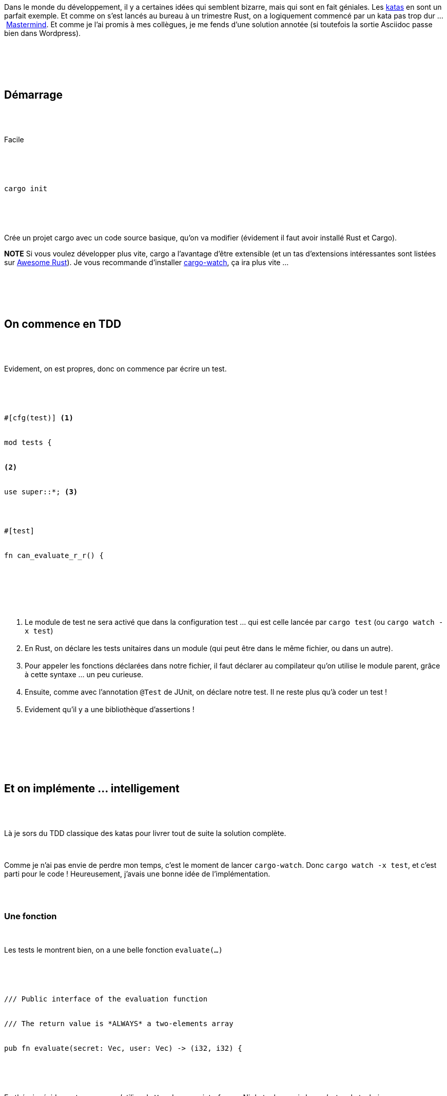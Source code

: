 :jbake-type: post
:jbake-status: published
:jbake-title: Mastermind en Rust
:jbake-tags: kata,rust,_mois_oct.,_année_2018
:jbake-date: 2018-10-07
:jbake-depth: ../../../../
:jbake-uri: wordpress/2018/10/07/mastermind-en-rust.adoc
:jbake-excerpt: 
:jbake-source: https://riduidel.wordpress.com/2018/10/07/mastermind-en-rust/
:jbake-style: wordpress

++++
<p>
<div id="preamble">
<br/>
<div class="sectionbody">
<br/>
<div class="paragraph">
</p>
<p>
Dans le monde du développement, il y a certaines idées qui semblent bizarre, mais qui sont en fait géniales. Les <a title="https://fr.wikipedia.org/wiki/Kata" href="https://fr.wikipedia.org/wiki/Kata">katas</a> en sont un parfait exemple. Et comme on s’est lancés au bureau à un trimestre Rust, on a logiquement commencé par un kata pas trop dur …​ <a title="http://codingdojo.org/kata/Mastermind/" href="http://codingdojo.org/kata/Mastermind/">Mastermind</a>. Et comme je l’ai promis à mes collègues, je me fends d’une solution annotée (si toutefois la sortie Asciidoc passe bien dans Wordpress).
</p>
<p>
</div>
<br/>
</div>
<br/>
</div>
<br/>
<div class="sect1">
<br/>
<h2 id="_démarrage">Démarrage</h2>
<br/>
<div class="sectionbody">
<br/>
<div class="paragraph">
</p>
<p>
Facile
</p>
<p>
</div>
<br/>
<div class="literalblock">
<br/>
<div class="content">
<br/>
<pre>cargo init</pre>
<br/>
</div>
<br/>
</div>
<br/>
<div class="paragraph">
</p>
<p>
Crée un projet cargo avec un code source basique, qu’on va modifier (évidement il faut avoir installé Rust et Cargo).
</p>
<p>
<b>NOTE</b> Si vous voulez développer plus vite, cargo a l’avantage d’être extensible (et un tas d’extensions intéressantes sont listées sur <a title="https://github.com/rust-unofficial/awesome-rust#build-system" href="https://github.com/rust-unofficial/awesome-rust#build-system">Awesome Rust</a>). Je vous recommande d’installer <a title="https://crates.io/crates/cargo-watch" href="https://crates.io/crates/cargo-watch">cargo-watch</a>, ça ira plus vite …​
</p>
<p>
</div>
<br/>
</div>
<br/>
</div>
<br/>
<div class="sect1">
<br/>
<h2 id="_on_commence_en_tdd">On commence en TDD</h2>
<br/>
<div class="sectionbody">
<br/>
<div class="paragraph">
</p>
<p>
Evidement, on est propres, donc on commence par écrire un test.
</p>
<p>
</div>
<br/>
<div class="listingblock">
<br/>
<div class="content">
<br/>
<pre class="highlight"><code class="language-rust">#[cfg(test)] <b class="conum">(1)</b>
<br/>
mod tests {
<br/>
<b class="conum">(2)</b>
<br/>
use super::*; <b class="conum">(3)</b>
</p>
<p>
#[test]
<br/>
fn can_evaluate_r_r() {</code></pre>
<br/>
</div>
<br/>
</div>
<br/>
<div class="colist arabic">
<br/>
<ol>
<br/>
<li>Le module de test ne sera activé que dans la configuration test …​ qui est celle lancée par <code>cargo test</code> (ou <code>cargo watch -x test</code>)</li>
<br/>
<li>En Rust, on déclare les tests unitaires dans un module (qui peut être dans le même fichier, ou dans un autre).</li>
<br/>
<li>Pour appeler les fonctions déclarées dans notre fichier, il faut déclarer au compilateur qu’on utilise le module parent, grâce à cette syntaxe …​ un peu curieuse.</li>
<br/>
<li>Ensuite, comme avec l’annotation <code>@Test</code> de JUnit, on déclare notre test. Il ne reste plus qu’à coder un test !</li>
<br/>
<li>Evidement qu’il y a une bibliothèque d’assertions !</li>
<br/>
</ol>
<br/>
</div>
<br/>
</div>
<br/>
</div>
<br/>
<div class="sect1">
<br/>
<h2 id="_et_on_implémente_intelligement">Et on implémente …​ intelligement</h2>
<br/>
<div class="sectionbody">
<br/>
<div class="paragraph">
</p>
<p>
Là je sors du TDD classique des katas pour livrer tout de suite la solution complète.
</p>
<p>
</div>
<br/>
<div class="paragraph">
</p>
<p>
Comme je n’ai pas envie de perdre mon temps, c’est le moment de lancer <code>cargo-watch</code>. Donc <code>cargo watch -x test</code>, et c’est parti pour le code ! Heureusement, j’avais une bonne idée de l’implémentation.
</p>
<p>
</div>
<br/>
<div class="sect2">
<br/>
<h3 id="_une_fonction">Une fonction</h3>
<br/>
<div class="paragraph">
</p>
<p>
Les tests le montrent bien, on a une belle fonction <code>evaluate(…​)</code>
</p>
<p>
</div>
<br/>
<div class="listingblock">
<br/>
<div class="content">
<br/>
<pre class="highlight"><code class="language-rust">/// Public interface of the evaluation function
<br/>
/// The return value is *ALWAYS* a two-elements array
<br/>
pub fn evaluate(secret: Vec, user: Vec) -&#62; (i32, i32) {</code></pre>
<br/>
</div>
<br/>
</div>
<br/>
<div class="paragraph">
</p>
<p>
En théorie, évidement, personne n’utilise de <code>Vec</code> dans une interface …​ Ni de tuples, mais bon, c’est un kata, hein.
</p>
<p>
</div>
<br/>
</div>
<br/>
<div class="sect2">
<br/>
<h3 id="_des_couleurs">Des couleurs !</h3>
<br/>
<div class="paragraph">
</p>
<p>
Parce qu’il nous faut de quoi stocker nos couleurs. Donc, hop, un <code>enum</code> !
</p>
<p>
</div>
<br/>
<div class="listingblock">
<br/>
<div class="content">
<br/>
<pre class="highlight"><code class="language-rust">#[derive(Clone, Debug, PartialEq)] <b class="conum">(1)</b>
<br/>
pub enum Color {
<br/>
RED,
<br/>
GREEN,
<br/>
BLUE,
<br/>
YELLOW,
<br/>
}</code></pre>
<br/>
</div>
<br/>
</div>
<br/>
<div class="colist arabic">
<br/>
<ol>
<br/>
<li>Les enum peuvent implémenter des traits (ou des interfaces). Et le compilateur permet d’implémenter automatiquement les interfaces classiques via l’attribute <a title="https://doc.rust-lang.org/rust-by-example/trait/derive.html" href="https://doc.rust-lang.org/rust-by-example/trait/derive.html"><code>derive</code></a>.</li>
<br/>
</ol>
<br/>
</div>
<br/>
</div>
<br/>
<div class="sect2">
<br/>
<h3 id="_et_du_code">Et du code</h3>
<br/>
<div class="paragraph">
</p>
<p>
Enfin, il nous faut une implémentation.
</p>
<p>
</div>
<br/>
<div class="listingblock">
<br/>
<div class="content">
<br/>
<pre class="highlight"><code class="language-rust">pub fn do_evaluate(mut secret: Vec, user: &#38;[Color]) -&#62; (i32, i32) {
<br/>
let mut returned = (0, 0); <b class="conum">(1)</b>
<br/>
if let Some((first_user, next_user)) = user.split_first() { <b class="conum">(2)</b>
<br/>
if let Some(index) = secret.iter().position(|c| c == first_user) { <b class="conum">(3)</b>
<br/>
if index == 0 {
<br/>
returned = (1, 0);
<br/>
} else {
<br/>
returned = (0, 1);
<br/>
}
<br/>
secret.remove(index); <b class="conum">(4)</b>
<br/>
}
<br/>
if !next_user.is_empty() {
<br/>
let other = do_evaluate(secret, next_user); <b class="conum">(5)</b>
<br/>
returned = (returned.0 + other.0, returned.1 + other.1); <b class="conum">(6)</b>
<br/>
}
<br/>
}
<br/>
returned
<br/>
}</code></pre>
<br/>
</div>
<br/>
</div>
<br/>
<div class="colist arabic">
<br/>
<ol>
<br/>
<li>Créer un tuple, c’est facile !</li>
<br/>
<li>Là, c’est typique : la méthode <a title="https://doc.rust-lang.org/std/vec/struct.Vec.html#method.split_first" href="https://doc.rust-lang.org/std/vec/struct.Vec.html#method.split_first"><code>split_first()</code></a> découpe notre vecteur en extrayant la tête et la queue. C’est <a title="https://en.wikipedia.org/wiki/CAR_and_CDR" href="https://en.wikipedia.org/wiki/CAR_and_CDR">trèèèès lispesque</a>. Mais surtout, comme il n’y a pas de <code>null</code> en Rust, cette méthode retourne une <a title="https://doc.rust-lang.org/std/option/enum.Option.html" href="https://doc.rust-lang.org/std/option/enum.Option.html"><code>Option</code></a> (qui est donc un enum avec deux variantes structurellement différentes). Et comme je ne veux pas m’embêter à gérer le cas <code>None</code>, j’utilise le <a title="https://doc.rust-lang.org/book/second-edition/ch06-03-if-let.html" href="https://doc.rust-lang.org/book/second-edition/ch06-03-if-let.html"><code>if let</code></a> de Rust. Et comme je sais que le contenu sera un <code>Some</code> qui contient un tuple, je me retrouve avec ce <code>if let Some(…​.)</code>.</li>
<br/>
<li>Comme j’ai deux vecteurs à découper, je recommence l’opération sur l’autre.</li>
<br/>
<li>Ici, c’est l’élément fonctionnel intéressant : quand j’ai trouvé si un élément était dans la liste des secrets, je le supprime de cette liste. Oui, c’est un effet de bord et c’est mal. Mais c’est un kata.</li>
<br/>
<li>Et pour pouvoir parcourir toute la liste, un peu de récursion, c’est cool !</li>
<br/>
<li>Et enfin, un petit ajout de tuples. La syntaxe d’accès aux éléments du tuple est toutefois un peu curieuse.</li>
<br/>
</ol>
<br/>
</div>
<br/>
</div>
<br/>
</div>
<br/>
</div>
<br/>
<div class="sect1">
<br/>
<h2 id="_et_ça_marche">Et ça marche ?</h2>
<br/>
<div class="sectionbody">
<br/>
<div class="paragraph">
</p>
<p>
Ben oui !
</p>
<p>
</div>
<br/>
<div class="listingblock">
<br/>
<div class="content">
<br/>
<pre>running 2 tests
<br/>
test tests::can_evaluate_r_r ... ok
<br/>
test tests::can_evaluate_r_r_b_r_r_r ... ok
</p>
<p>
test result: ok. 2 passed; 0 failed; 0 ignored; 0 measured; 0 filtered out</pre>
<br/>
</div>
<br/>
</div>
<br/>
<div class="paragraph">
</p>
<p>
Et le code complet est sur <a title="<pre class='github'>
<br/>
<code>
<br/>
<html lang="en"><head>
<br/>
<meta charset="utf-8">
<br/>
<link rel="dns-prefetch" href="https://github.githubassets.com">
<br/>
<link rel="dns-prefetch" href="https://avatars.githubusercontent.com">
<br/>
<link rel="dns-prefetch" href="https://github-cloud.s3.amazonaws.com">
<br/>
<link rel="dns-prefetch" href="https://user-images.githubusercontent.com/">
</p>
<p>
<link crossorigin="anonymous" media="all" integrity="sha512-uGiH6wbEDXS0vWuvN3hZbENUuT1jRMWy2XVfJIgd3mEESUBtD/hnFdIiujVyRcPJ5dofwZ6e196xmCczSkgz9g==" rel="stylesheet" href="https://github.githubassets.com/assets/frameworks-b86887eb06c40d74b4bd6baf3778596c.css">
<br/>
<link crossorigin="anonymous" media="all" integrity="sha512-gEUpuli94xYShC0AAbAVQoQqxAoVyNDUWuD3x6Hsvwm8f1L7gbiu4bEM1HDLEkRz4ofHAvdAdmeqaUtzBCy6xg==" rel="stylesheet" href="https://github.githubassets.com/assets/site-804529ba58bde31612842d0001b01542.css">
<br/>
<link crossorigin="anonymous" media="all" integrity="sha512-8rXKu7ZOFdS3H7Rk0wJ38WQFoEp6b7HTSZ58yDoWzKX+JDPYC6vtbIdTIbhWT90/16upZIaZDCPOA8P9a8mv5A==" rel="stylesheet" href="https://github.githubassets.com/assets/behaviors-f2b5cabbb64e15d4b71fb464d30277f1.css">
</p>
<p>
<link crossorigin="anonymous" media="all" integrity="sha512-2Tv1VQoy2kaxDIPWa40DzxC7ou3lAWTHqe/npmKNz/mJnES617GVYxEkryY/xZ8U/RXi1EkE31stiFb4orAVXQ==" rel="stylesheet" href="https://github.githubassets.com/assets/github-d93bf5550a32da46b10c83d66b8d03cf.css">
</p>
<p>
<script crossorigin="anonymous" defer="defer" integrity="sha512-CzeY4A6TiG4fGZSWZU8FxmzFFmcQFoPpArF0hkH0/J/S7UL4eed/LKEXMQXfTwiG5yEJBI+9BdKG8KQJNbhcIQ==" type="application/javascript" src="https://github.githubassets.com/assets/environment-0b3798e0.js"></script>
<br/>
<script crossorigin="anonymous" defer="defer" integrity="sha512-oRkKscjEH1b2bAAJURl5E/Q7RFJnHgCDjcbhNpHzxJ3s5G5I2oNZc9b4KrHgOG2D8rpkXsPu88B5p8lOCe8f6Q==" type="application/javascript" src="https://github.githubassets.com/assets/chunk-frameworks-a1190ab1.js"></script>
<br/>
<script crossorigin="anonymous" defer="defer" integrity="sha512-xs/XWtVY6sgxCZKGLtrGrcsYgDgR0UR1Nx14ivzvJC0S8ZEB7BAxAOBDF8xFrtPq/6Vek9n2A2A8mx/odP+fMg==" type="application/javascript" src="https://github.githubassets.com/assets/chunk-vendor-c6cfd75a.js"></script>
</p>
<p>
<script crossorigin="anonymous" defer="defer" integrity="sha512-+MwvC3rSAaQjKVbALblvS0KULukVYcqzY2ug5b5z0SjYWX4K+vXVEMZfgEK3viB9kTD2txkEu+XhQrmmAGGaUw==" type="application/javascript" src="https://github.githubassets.com/assets/behaviors-f8cc2f0b.js"></script>
</p>
<p>
<script crossorigin="anonymous" defer="defer" integrity="sha512-aEeAsfpL9cBt2DYP2NfaqKLyYLkN4BS+/ikvLHM+abhqZsoNmd3Wxqwu6TGp7Pf/vqvvGeL26/NswwMkS1WwQg==" type="application/javascript" data-module-id="./chunk-color-modes.js" src="https://github.githubassets.com/assets/chunk-color-modes-684780b1.js"></script>
<br/>
<script crossorigin="anonymous" defer="defer" integrity="sha512-zaLwmM/bgGhKnDy4YPvbl92aZ1yaF7e3A+bjdCoWZSCls/co65VBCDE+blnNwcfc61E/cQHJiFDokMdSGmTYxQ==" type="application/javascript" data-module-id="./chunk-contributions-spider-graph.js" data-src="https://github.githubassets.com/assets/chunk-contributions-spider-graph-cda2f098.js"></script>
<br/>
<script crossorigin="anonymous" defer="defer" integrity="sha512-6j/oSF+kbW+yetNPvI684VzAu9pzug6Vj2h+3u1LdCuRhR4jnuiHZfeQKls3nxcT/S3H+oIt7FtigE/aeoj+gg==" type="application/javascript" data-module-id="./chunk-drag-drop.js" data-src="https://github.githubassets.com/assets/chunk-drag-drop-ea3fe848.js"></script>
<br/>
<script crossorigin="anonymous" defer="defer" integrity="sha512-ymxyvUviKFi+en2si3ZTyY4YCLRKlk0cKK/ngD9ir8xoeH44pCE1I4MBRQE5PcErmUJMhlcAk3+pgwHB7VcseA==" type="application/javascript" data-module-id="./chunk-edit.js" src="https://github.githubassets.com/assets/chunk-edit-ca6c72bd.js"></script>
<br/>
<script crossorigin="anonymous" defer="defer" integrity="sha512-aiqMIGGZGo8AQMjcoImKPMTsZVVRl6htCSY7BpRmpGPG/AF+Wq+P/Oj/dthWQOIk9cCNMPEas7O2zAR6oqn0tA==" type="application/javascript" data-module-id="./chunk-emoji-picker-element.js" data-src="https://github.githubassets.com/assets/chunk-emoji-picker-element-6a2a8c20.js"></script>
<br/>
<script crossorigin="anonymous" defer="defer" integrity="sha512-DAk56F8lz8k6kg6vf15oE4tu4MTIPDT9DUo3VwO8SLYyb3ws4QU433BG7eVXOS50wzl7dUuMFRfTP1rHlHi45g==" type="application/javascript" data-module-id="./chunk-filter-input.js" data-src="https://github.githubassets.com/assets/chunk-filter-input-0c0939e8.js"></script>
<br/>
<script crossorigin="anonymous" defer="defer" integrity="sha512-j5Eltv6XYkPt7XVCMWLH6qhNBoFOzxXLIsaoffjjTl2fw/sXVfluH+EGE5dYJPEBwsmqK0LenheRi9hmNcWnCA==" type="application/javascript" data-module-id="./chunk-insights-graph.js" data-src="https://github.githubassets.com/assets/chunk-insights-graph-8f9125b6.js"></script>
<br/>
<script crossorigin="anonymous" defer="defer" integrity="sha512-QM/lwlNqhmQdgdKAm7AmH4UPduFZRVyImbYS6vxhjNHvktVItzONWSYyvdRP83nsaNC1HZVeWmKSFh6uNHcF5A==" type="application/javascript" data-module-id="./chunk-jump-to.js" data-src="https://github.githubassets.com/assets/chunk-jump-to-40cfe5c2.js"></script>
<br/>
<script crossorigin="anonymous" defer="defer" integrity="sha512-ma0OOy3nj0c1cqBx0BkcmIFsLqcSZ+MIukQxyEFM/OWTzZpG+QMgOoWPAHZz43M6fyjAUG1jH6c/6LPiiKPCyw==" type="application/javascript" data-module-id="./chunk-profile-pins-element.js" data-src="https://github.githubassets.com/assets/chunk-profile-pins-element-99ad0e3b.js"></script>
<br/>
<script crossorigin="anonymous" defer="defer" integrity="sha512-9WNXtB07IyWypiPmkuucspwog4mme9q5GKGMSgd7FI0DPimmg/pEw+aaAofFV1vuWMt9I8H5QpsVtlbHGg1YBA==" type="application/javascript" data-module-id="./chunk-runner-groups.js" data-src="https://github.githubassets.com/assets/chunk-runner-groups-f56357b4.js"></script>
<br/>
<script crossorigin="anonymous" defer="defer" integrity="sha512-JoWpXsdKsRKFyspZP0lsV/mUnqLhErMvFLeq7PwLuptuR0JgHOv5NMWIeBqqWHuWmhIltMifR+/rEjO553Raug==" type="application/javascript" data-module-id="./chunk-sortable-behavior.js" data-src="https://github.githubassets.com/assets/chunk-sortable-behavior-2685a95e.js"></script>
<br/>
<script crossorigin="anonymous" defer="defer" integrity="sha512-WK8VXw3lfUQ/VRW0zlgKPhcMUqH0uTnB/KzePUPdZhCm/HpxfXXHKTGvj5C0Oex7+zbIM2ECzULbtTCT4ug3yg==" type="application/javascript" data-module-id="./chunk-toast.js" data-src="https://github.githubassets.com/assets/chunk-toast-58af155f.js"></script>
<br/>
<script crossorigin="anonymous" defer="defer" integrity="sha512-ZyozqjwhoIovRiwFwpwYmlQUgmIyGt5y8DgJhtiLHr9EM6f51vmXxaIIZap+ly64QSLa0zeA7DPCD6Yio2/AGA==" type="application/javascript" data-module-id="./chunk-tweetsodium.js" data-src="https://github.githubassets.com/assets/chunk-tweetsodium-672a33aa.js"></script>
<br/>
<script crossorigin="anonymous" defer="defer" integrity="sha512-x4kU6fFUhRRm2c+AcnGrKXfEBgPxFF8vMQ9RJQraR7T4kQEgj+3RsoU4+8FYsR359M0xSovamhNcCQlYA03c0g==" type="application/javascript" data-module-id="./chunk-user-status-submit.js" data-src="https://github.githubassets.com/assets/chunk-user-status-submit-c78914e9.js"></script>
<br/>
<script crossorigin="anonymous" defer="defer" integrity="sha512-q5LNebftLi+t+DZS5swr2IUtyCsm/vIO9pC33gFyCkg7Fyt2VyfOjEysu2c8quyhFbxr2Wrezi9QvEvzRYxzIw==" type="application/javascript" src="https://github.githubassets.com/assets/gist-ab92cd79.js"></script>
</p>
<p>
<meta name="viewport" content="width=device-width">
</p>
<p>
<title>Launcher.java · GitHub</title>
<br/>
<meta name="description" content="GitHub Gist: instantly share code, notes, and snippets.">
<br/>
<link rel="search" type="application/opensearchdescription+xml" href="/opensearch-gist.xml" title="Gist">
<br/>
<link rel="fluid-icon" href="https://gist.github.com/fluidicon.png" title="GitHub">
<br/>
<meta property="fb:app_id" content="1401488693436528">
<br/>
<meta name="apple-itunes-app" content="app-id=1477376905">
<br/>
<meta name="twitter:image:src" content="https://github.githubassets.com/images/modules/gists/gist-og-image.png"><meta name="twitter:site" content="@github"><meta name="twitter:card" content="summary_large_image"><meta name="twitter:title" content="Launcher.java"><meta name="twitter:description" content="GitHub Gist: instantly share code, notes, and snippets.">
<br/>
<meta property="og:image" content="https://github.githubassets.com/images/modules/gists/gist-og-image.png"><meta property="og:site_name" content="Gist"><meta property="og:type" content="article"><meta property="og:title" content="Launcher.java"><meta property="og:url" content="https://gist.github.com/Riduidel/d840566861b7ad33bf7c4a8eac8fe2b8"><meta property="og:description" content="GitHub Gist: instantly share code, notes, and snippets."><meta property="article:author" content="262588213843476"><meta property="article:publisher" content="262588213843476">
</p>
<p>
<link rel="assets" href="https://github.githubassets.com/">
</p>
<p>
<meta name="request-id" content="E8A1:CBF8:1AF04A3:1C023D5:60683BD6" data-pjax-transient="true"><meta name="html-safe-nonce" content="4cc1cb82bb58cd0d47f69bbf11834b9b45d35c41197d7a534e96fc556e4ac334" data-pjax-transient="true"><meta name="visitor-payload" content="eyJyZWZlcnJlciI6IiIsInJlcXVlc3RfaWQiOiJFOEExOkNCRjg6MUFGMDRBMzoxQzAyM0Q1OjYwNjgzQkQ2IiwidmlzaXRvcl9pZCI6IjY1MjYyMDY1MTQ0NDYyMjAyMjQiLCJyZWdpb25fZWRnZSI6ImZyYSIsInJlZ2lvbl9yZW5kZXIiOiJmcmEifQ==" data-pjax-transient="true"><meta name="visitor-hmac" content="d45b9fd4cad54834c9232c5e88f5625ab2f0a420f69f0db3bff74de488905d7f" data-pjax-transient="true">
</p>
<p>
<meta name="github-keyboard-shortcuts" content="" data-pjax-transient="true">
</p>
<p>
<meta name="selected-link" value="gist_code" data-pjax-transient="">
</p>
<p>
<meta name="google-site-verification" content="c1kuD-K2HIVF635lypcsWPoD4kilo5-jA_wBFyT4uMY">
<br/>
<meta name="google-site-verification" content="KT5gs8h0wvaagLKAVWq8bbeNwnZZK1r1XQysX3xurLU">
<br/>
<meta name="google-site-verification" content="ZzhVyEFwb7w3e0-uOTltm8Jsck2F5StVihD0exw2fsA">
<br/>
<meta name="google-site-verification" content="GXs5KoUUkNCoaAZn7wPN-t01Pywp9M3sEjnt_3_ZWPc">
</p>
<p>
<meta name="octolytics-host" content="collector.githubapp.com"><meta name="octolytics-app-id" content="gist"><meta name="octolytics-event-url" content="https://collector.githubapp.com/github-external/browser_event">
</p>
<p>
<meta name="analytics-location" content="/<user-name>/<gist-id>" data-pjax-transient="true">
</p>
<p>
<meta name="octolytics-dimension-public" content="true"><meta name="octolytics-dimension-gist_id" content="93195063"><meta name="octolytics-dimension-gist_name" content="d840566861b7ad33bf7c4a8eac8fe2b8"><meta name="octolytics-dimension-anonymous" content="false"><meta name="octolytics-dimension-owner_id" content="171018"><meta name="octolytics-dimension-owner_login" content="Riduidel"><meta name="octolytics-dimension-forked" content="false">
</p>
<p>
<meta name="hostname" content="gist.github.com">
<br/>
<meta name="user-login" content="">
</p>
<p>
<meta name="expected-hostname" content="gist.github.com">
</p>
<p>
<meta name="enabled-features" content="MARKETPLACE_PENDING_INSTALLATIONS,AUTOCOMPLETE_EMOJIS_IN_MARKDOWN_EDITOR">
</p>
<p>
<meta http-equiv="x-pjax-version" content="fc0c038c4164e425256f8f913140a513b183e6f334283e4ba5b6964948ad5706">
</p>
<p>
<link href="/Riduidel.atom" rel="alternate" title="atom" type="application/atom+xml">
</p>
<p>
<link crossorigin="anonymous" media="all" integrity="sha512-cMy3yKcMc+xxMnXvp1BuJTYlJ4zcLel56uLyEBl208hbiP8Pinp3vgobWXTWzQBHpB8rvT+k42s8a8bs0U5ibg==" rel="stylesheet" href="https://github.githubassets.com/assets/gist-70ccb7c8a70c73ec713275efa7506e25.css">
</p>
<p>
<meta name="browser-stats-url" content="https://api.github.com/_private/browser/stats">
</p>
<p>
<meta name="browser-errors-url" content="https://api.github.com/_private/browser/errors">
</p>
<p>
<meta name="browser-optimizely-client-errors-url" content="https://api.github.com/_private/browser/optimizely_client/errors">
</p>
<p>
<link rel="mask-icon" href="https://github.githubassets.com/pinned-octocat.svg" color="#000000">
<br/>
<link rel="alternate icon" class="js-site-favicon" type="image/png" href="https://github.githubassets.com/favicons/favicon.png">
<br/>
<link rel="icon" class="js-site-favicon" type="image/svg+xml" href="https://github.githubassets.com/favicons/favicon.svg">
</p>
<p>
<meta name="theme-color" content="#1e2327">
</p>
<p>
</head>
</p>
<p>
<body class="logged-out env-production page-responsive" style="word-wrap: break-word;">
</p>
<p>
<div class="position-relative js-header-wrapper ">
<br/>
<a href="#start-of-content" class="px-2 py-4 color-bg-info-inverse color-text-white show-on-focus js-skip-to-content">Skip to content</a>
<br/>
<span class="progress-pjax-loader width-full js-pjax-loader-bar Progress position-fixed">
<br/>
<span style="background-color: #79b8ff;width: 0%;" class="Progress-item progress-pjax-loader-bar "></span>
<br/>
</span>
</p>
<p>
<div class="Header js-details-container Details flex-wrap flex-md-nowrap p-responsive" role="banner">
<br/>
<div class="Header-item d-none d-md-flex">
<br/>
<a class="Header-link" data-hotkey="g d" aria-label="Gist Homepage " href="/">
<br/>
<svg class="octicon octicon-mark-github v-align-middle d-inline-block d-md-none" height="24" viewBox="0 0 16 16" version="1.1" width="24" aria-hidden="true"><path fill-rule="evenodd" d="M8 0C3.58 0 0 3.58 0 8c0 3.54 2.29 6.53 5.47 7.59.4.07.55-.17.55-.38 0-.19-.01-.82-.01-1.49-2.01.37-2.53-.49-2.69-.94-.09-.23-.48-.94-.82-1.13-.28-.15-.68-.52-.01-.53.63-.01 1.08.58 1.23.82.72 1.21 1.87.87 2.33.66.07-.52.28-.87.51-1.07-1.78-.2-3.64-.89-3.64-3.95 0-.87.31-1.59.82-2.15-.08-.2-.36-1.02.08-2.12 0 0 .67-.21 2.2.82.64-.18 1.32-.27 2-.27.68 0 1.36.09 2 .27 1.53-1.04 2.2-.82 2.2-.82.44 1.1.16 1.92.08 2.12.51.56.82 1.27.82 2.15 0 3.07-1.87 3.75-3.65 3.95.29.25.54.73.54 1.48 0 1.07-.01 1.93-.01 2.2 0 .21.15.46.55.38A8.013 8.013 0 0016 8c0-4.42-3.58-8-8-8z"></path></svg>
<br/>
<svg height="24" class="octicon octicon-logo-github v-align-middle d-none d-md-inline-block" viewBox="0 0 45 16" version="1.1" width="67" aria-hidden="true"><path fill-rule="evenodd" d="M18.53 12.03h-.02c.009 0 .015.01.024.011h.006l-.01-.01zm.004.011c-.093.001-.327.05-.574.05-.78 0-1.05-.36-1.05-.83V8.13h1.59c.09 0 .16-.08.16-.19v-1.7c0-.09-.08-.17-.16-.17h-1.59V3.96c0-.08-.05-.13-.14-.13h-2.16c-.09 0-.14.05-.14.13v2.17s-1.09.27-1.16.28c-.08.02-.13.09-.13.17v1.36c0 .11.08.19.17.19h1.11v3.28c0 2.44 1.7 2.69 2.86 2.69.53 0 1.17-.17 1.27-.22.06-.02.09-.09.09-.16v-1.5a.177.177 0 00-.146-.18zM42.23 9.84c0-1.81-.73-2.05-1.5-1.97-.6.04-1.08.34-1.08.34v3.52s.49.34 1.22.36c1.03.03 1.36-.34 1.36-2.25zm2.43-.16c0 3.43-1.11 4.41-3.05 4.41-1.64 0-2.52-.83-2.52-.83s-.04.46-.09.52c-.03.06-.08.08-.14.08h-1.48c-.1 0-.19-.08-.19-.17l.02-11.11c0-.09.08-.17.17-.17h2.13c.09 0 .17.08.17.17v3.77s.82-.53 2.02-.53l-.01-.02c1.2 0 2.97.45 2.97 3.88zm-8.72-3.61h-2.1c-.11 0-.17.08-.17.19v5.44s-.55.39-1.3.39-.97-.34-.97-1.09V6.25c0-.09-.08-.17-.17-.17h-2.14c-.09 0-.17.08-.17.17v5.11c0 2.2 1.23 2.75 2.92 2.75 1.39 0 2.52-.77 2.52-.77s.05.39.08.45c.02.05.09.09.16.09h1.34c.11 0 .17-.08.17-.17l.02-7.47c0-.09-.08-.17-.19-.17zm-23.7-.01h-2.13c-.09 0-.17.09-.17.2v7.34c0 .2.13.27.3.27h1.92c.2 0 .25-.09.25-.27V6.23c0-.09-.08-.17-.17-.17zm-1.05-3.38c-.77 0-1.38.61-1.38 1.38 0 .77.61 1.38 1.38 1.38.75 0 1.36-.61 1.36-1.38 0-.77-.61-1.38-1.36-1.38zm16.49-.25h-2.11c-.09 0-.17.08-.17.17v4.09h-3.31V2.6c0-.09-.08-.17-.17-.17h-2.13c-.09 0-.17.08-.17.17v11.11c0 .09.09.17.17.17h2.13c.09 0 .17-.08.17-.17V8.96h3.31l-.02 4.75c0 .09.08.17.17.17h2.13c.09 0 .17-.08.17-.17V2.6c0-.09-.08-.17-.17-.17zM8.81 7.35v5.74c0 .04-.01.11-.06.13 0 0-1.25.89-3.31.89-2.49 0-5.44-.78-5.44-5.92S2.58 1.99 5.1 2c2.18 0 3.06.49 3.2.58.04.05.06.09.06.14L7.94 4.5c0 .09-.09.2-.2.17-.36-.11-.9-.33-2.17-.33-1.47 0-3.05.42-3.05 3.73s1.5 3.7 2.58 3.7c.92 0 1.25-.11 1.25-.11v-2.3H4.88c-.11 0-.19-.08-.19-.17V7.35c0-.09.08-.17.19-.17h3.74c.11 0 .19.08.19.17z"></path></svg>
<br/>
<svg height="24" class="octicon octicon-logo-gist v-align-middle d-none d-md-inline-block" viewBox="0 0 25 16" version="1.1" width="37" aria-hidden="true"><path fill-rule="evenodd" d="M4.7 8.73h2.45v4.02c-.55.27-1.64.34-2.53.34-2.56 0-3.47-2.2-3.47-5.05 0-2.85.91-5.06 3.48-5.06 1.28 0 2.06.23 3.28.73V2.66C7.27 2.33 6.25 2 4.63 2 1.13 2 0 4.69 0 8.03c0 3.34 1.11 6.03 4.63 6.03 1.64 0 2.81-.27 3.59-.64V7.73H4.7v1zm6.39 3.72V6.06h-1.05v6.28c0 1.25.58 1.72 1.72 1.72v-.89c-.48 0-.67-.16-.67-.7v-.02zm.25-8.72c0-.44-.33-.78-.78-.78s-.77.34-.77.78.33.78.77.78.78-.34.78-.78zm4.34 5.69c-1.5-.13-1.78-.48-1.78-1.17 0-.77.33-1.34 1.88-1.34 1.05 0 1.66.16 2.27.36v-.94c-.69-.3-1.52-.39-2.25-.39-2.2 0-2.92 1.2-2.92 2.31 0 1.08.47 1.88 2.73 2.08 1.55.13 1.77.63 1.77 1.34 0 .73-.44 1.42-2.06 1.42-1.11 0-1.86-.19-2.33-.36v.94c.5.2 1.58.39 2.33.39 2.38 0 3.14-1.2 3.14-2.41 0-1.28-.53-2.03-2.75-2.23h-.03zm8.58-2.47v-.86h-2.42v-2.5l-1.08.31v2.11l-1.56.44v.48h1.56v5c0 1.53 1.19 2.13 2.5 2.13.19 0 .52-.02.69-.05v-.89c-.19.03-.41.03-.61.03-.97 0-1.5-.39-1.5-1.34V6.94h2.42v.02-.01z"></path></svg>
<br/>
</a>
<br/>
</div>
</p>
<p>
<div class="Header-item d-md-none">
<br/>
<button class="Header-link btn-link js-details-target" type="button" aria-label="Toggle navigation" aria-expanded="false">
<br/>
<svg height="24" class="octicon octicon-three-bars" viewBox="0 0 16 16" version="1.1" width="24" aria-hidden="true"><path fill-rule="evenodd" d="M1 2.75A.75.75 0 011.75 2h12.5a.75.75 0 110 1.5H1.75A.75.75 0 011 2.75zm0 5A.75.75 0 011.75 7h12.5a.75.75 0 110 1.5H1.75A.75.75 0 011 7.75zM1.75 12a.75.75 0 100 1.5h12.5a.75.75 0 100-1.5H1.75z"></path></svg>
<br/>
</button>
<br/>
</div>
</p>
<p>
<div class="Header-item Header-item--full js-site-search flex-column flex-md-row width-full flex-order-2 flex-md-order-none mr-0 mr-md-3 mt-3 mt-md-0 Details-content--hidden-not-important d-md-flex">
<br/>
<div class="header-search flex-self-stretch flex-md-self-auto mr-0 mr-md-3 mb-3 mb-md-0">
<br/>
<!-- '"` --><!-- </textarea></xmp> --><form class="position-relative js-quicksearch-form" role="search" aria-label="Site" action="/search" accept-charset="UTF-8" method="get">
<br/>
<div class="header-search-wrapper form-control input-sm js-chromeless-input-container">
<br/>
<input type="text" class="form-control input-sm js-site-search-focus header-search-input" data-hotkey="s,/" name="q" aria-label="Search" placeholder="Search…" autocorrect="off" autocomplete="off" autocapitalize="off">
<br/>
</div>
</p>
<p>
</form></div>
</p>
<p>
<nav aria-label="Global" class="d-flex flex-column flex-md-row flex-self-stretch flex-md-self-auto">
<br/>
<a class="Header-link mr-0 mr-md-3 py-2 py-md-0 border-top border-md-top-0 border-white-fade-15" data-ga-click="Header, go to all gists, text:all gists" href="/discover">All gists</a>
</p>
<p>
<a class="Header-link mr-0 mr-md-3 py-2 py-md-0 border-top border-md-top-0 border-white-fade-15" data-ga-click="Header, go to GitHub, text:Back to GitHub" href="https://github.com">Back to GitHub</a>
</p>
<p>
<a class="Header-link d-block d-md-none mr-0 mr-md-3 py-2 py-md-0 border-top border-md-top-0 border-white-fade-15" data-ga-click="Header, sign in" data-hydro-click="{&quot;event_type&quot;:&quot;authentication.click&quot;,&quot;payload&quot;:{&quot;location_in_page&quot;:&quot;gist header&quot;,&quot;repository_id&quot;:null,&quot;auth_type&quot;:&quot;LOG_IN&quot;,&quot;originating_url&quot;:&quot;https://gist.github.com/Riduidel/d840566861b7ad33bf7c4a8eac8fe2b8&quot;,&quot;user_id&quot;:null}}" data-hydro-click-hmac="e8c0890a2130a85999febeafc06e531dc36d1f5bbfe50ce063295da90ce60f11" href="https://gist.github.com/auth/github?return_to=https%3A%2F%2Fgist.github.com%2FRiduidel%2Fd840566861b7ad33bf7c4a8eac8fe2b8">
<br/>
Sign in
<br/>
</a>
<br/>
<a class="Header-link d-block d-md-none mr-0 mr-md-3 py-2 py-md-0 border-top border-md-top-0 border-white-fade-15" data-ga-click="Header, sign up" data-hydro-click="{&quot;event_type&quot;:&quot;authentication.click&quot;,&quot;payload&quot;:{&quot;location_in_page&quot;:&quot;gist header&quot;,&quot;repository_id&quot;:null,&quot;auth_type&quot;:&quot;SIGN_UP&quot;,&quot;originating_url&quot;:&quot;https://gist.github.com/Riduidel/d840566861b7ad33bf7c4a8eac8fe2b8&quot;,&quot;user_id&quot;:null}}" data-hydro-click-hmac="cb1f363031f245d153378c5a2fa5753bc2db0e8e884148098fd10c3f27920665" href="/join?return_to=https%3A%2F%2Fgist.github.com%2FRiduidel%2Fd840566861b7ad33bf7c4a8eac8fe2b8&amp;source=header-gist">
<br/>
Sign up
<br/>
</a></nav>
</p>
<p>
</div>
</p>
<p>
<div class="Header-item Header-item--full flex-justify-center d-md-none position-relative">
<br/>
<a class="Header-link" data-hotkey="g d" aria-label="Gist Homepage " href="/">
<br/>
<svg class="octicon octicon-mark-github v-align-middle d-inline-block d-md-none" height="24" viewBox="0 0 16 16" version="1.1" width="24" aria-hidden="true"><path fill-rule="evenodd" d="M8 0C3.58 0 0 3.58 0 8c0 3.54 2.29 6.53 5.47 7.59.4.07.55-.17.55-.38 0-.19-.01-.82-.01-1.49-2.01.37-2.53-.49-2.69-.94-.09-.23-.48-.94-.82-1.13-.28-.15-.68-.52-.01-.53.63-.01 1.08.58 1.23.82.72 1.21 1.87.87 2.33.66.07-.52.28-.87.51-1.07-1.78-.2-3.64-.89-3.64-3.95 0-.87.31-1.59.82-2.15-.08-.2-.36-1.02.08-2.12 0 0 .67-.21 2.2.82.64-.18 1.32-.27 2-.27.68 0 1.36.09 2 .27 1.53-1.04 2.2-.82 2.2-.82.44 1.1.16 1.92.08 2.12.51.56.82 1.27.82 2.15 0 3.07-1.87 3.75-3.65 3.95.29.25.54.73.54 1.48 0 1.07-.01 1.93-.01 2.2 0 .21.15.46.55.38A8.013 8.013 0 0016 8c0-4.42-3.58-8-8-8z"></path></svg>
<br/>
<svg height="24" class="octicon octicon-logo-github v-align-middle d-none d-md-inline-block" viewBox="0 0 45 16" version="1.1" width="67" aria-hidden="true"><path fill-rule="evenodd" d="M18.53 12.03h-.02c.009 0 .015.01.024.011h.006l-.01-.01zm.004.011c-.093.001-.327.05-.574.05-.78 0-1.05-.36-1.05-.83V8.13h1.59c.09 0 .16-.08.16-.19v-1.7c0-.09-.08-.17-.16-.17h-1.59V3.96c0-.08-.05-.13-.14-.13h-2.16c-.09 0-.14.05-.14.13v2.17s-1.09.27-1.16.28c-.08.02-.13.09-.13.17v1.36c0 .11.08.19.17.19h1.11v3.28c0 2.44 1.7 2.69 2.86 2.69.53 0 1.17-.17 1.27-.22.06-.02.09-.09.09-.16v-1.5a.177.177 0 00-.146-.18zM42.23 9.84c0-1.81-.73-2.05-1.5-1.97-.6.04-1.08.34-1.08.34v3.52s.49.34 1.22.36c1.03.03 1.36-.34 1.36-2.25zm2.43-.16c0 3.43-1.11 4.41-3.05 4.41-1.64 0-2.52-.83-2.52-.83s-.04.46-.09.52c-.03.06-.08.08-.14.08h-1.48c-.1 0-.19-.08-.19-.17l.02-11.11c0-.09.08-.17.17-.17h2.13c.09 0 .17.08.17.17v3.77s.82-.53 2.02-.53l-.01-.02c1.2 0 2.97.45 2.97 3.88zm-8.72-3.61h-2.1c-.11 0-.17.08-.17.19v5.44s-.55.39-1.3.39-.97-.34-.97-1.09V6.25c0-.09-.08-.17-.17-.17h-2.14c-.09 0-.17.08-.17.17v5.11c0 2.2 1.23 2.75 2.92 2.75 1.39 0 2.52-.77 2.52-.77s.05.39.08.45c.02.05.09.09.16.09h1.34c.11 0 .17-.08.17-.17l.02-7.47c0-.09-.08-.17-.19-.17zm-23.7-.01h-2.13c-.09 0-.17.09-.17.2v7.34c0 .2.13.27.3.27h1.92c.2 0 .25-.09.25-.27V6.23c0-.09-.08-.17-.17-.17zm-1.05-3.38c-.77 0-1.38.61-1.38 1.38 0 .77.61 1.38 1.38 1.38.75 0 1.36-.61 1.36-1.38 0-.77-.61-1.38-1.36-1.38zm16.49-.25h-2.11c-.09 0-.17.08-.17.17v4.09h-3.31V2.6c0-.09-.08-.17-.17-.17h-2.13c-.09 0-.17.08-.17.17v11.11c0 .09.09.17.17.17h2.13c.09 0 .17-.08.17-.17V8.96h3.31l-.02 4.75c0 .09.08.17.17.17h2.13c.09 0 .17-.08.17-.17V2.6c0-.09-.08-.17-.17-.17zM8.81 7.35v5.74c0 .04-.01.11-.06.13 0 0-1.25.89-3.31.89-2.49 0-5.44-.78-5.44-5.92S2.58 1.99 5.1 2c2.18 0 3.06.49 3.2.58.04.05.06.09.06.14L7.94 4.5c0 .09-.09.2-.2.17-.36-.11-.9-.33-2.17-.33-1.47 0-3.05.42-3.05 3.73s1.5 3.7 2.58 3.7c.92 0 1.25-.11 1.25-.11v-2.3H4.88c-.11 0-.19-.08-.19-.17V7.35c0-.09.08-.17.19-.17h3.74c.11 0 .19.08.19.17z"></path></svg>
<br/>
<svg height="24" class="octicon octicon-logo-gist v-align-middle d-none d-md-inline-block" viewBox="0 0 25 16" version="1.1" width="37" aria-hidden="true"><path fill-rule="evenodd" d="M4.7 8.73h2.45v4.02c-.55.27-1.64.34-2.53.34-2.56 0-3.47-2.2-3.47-5.05 0-2.85.91-5.06 3.48-5.06 1.28 0 2.06.23 3.28.73V2.66C7.27 2.33 6.25 2 4.63 2 1.13 2 0 4.69 0 8.03c0 3.34 1.11 6.03 4.63 6.03 1.64 0 2.81-.27 3.59-.64V7.73H4.7v1zm6.39 3.72V6.06h-1.05v6.28c0 1.25.58 1.72 1.72 1.72v-.89c-.48 0-.67-.16-.67-.7v-.02zm.25-8.72c0-.44-.33-.78-.78-.78s-.77.34-.77.78.33.78.77.78.78-.34.78-.78zm4.34 5.69c-1.5-.13-1.78-.48-1.78-1.17 0-.77.33-1.34 1.88-1.34 1.05 0 1.66.16 2.27.36v-.94c-.69-.3-1.52-.39-2.25-.39-2.2 0-2.92 1.2-2.92 2.31 0 1.08.47 1.88 2.73 2.08 1.55.13 1.77.63 1.77 1.34 0 .73-.44 1.42-2.06 1.42-1.11 0-1.86-.19-2.33-.36v.94c.5.2 1.58.39 2.33.39 2.38 0 3.14-1.2 3.14-2.41 0-1.28-.53-2.03-2.75-2.23h-.03zm8.58-2.47v-.86h-2.42v-2.5l-1.08.31v2.11l-1.56.44v.48h1.56v5c0 1.53 1.19 2.13 2.5 2.13.19 0 .52-.02.69-.05v-.89c-.19.03-.41.03-.61.03-.97 0-1.5-.39-1.5-1.34V6.94h2.42v.02-.01z"></path></svg>
<br/>
</a>
<br/>
</div>
</p>
<p>
<div class="Header-item f4 mr-0" role="navigation">
<br/>
<a class="HeaderMenu-link no-underline mr-3" data-ga-click="Header, sign in" data-hydro-click="{&quot;event_type&quot;:&quot;authentication.click&quot;,&quot;payload&quot;:{&quot;location_in_page&quot;:&quot;gist header&quot;,&quot;repository_id&quot;:null,&quot;auth_type&quot;:&quot;LOG_IN&quot;,&quot;originating_url&quot;:&quot;https://gist.github.com/Riduidel/d840566861b7ad33bf7c4a8eac8fe2b8&quot;,&quot;user_id&quot;:null}}" data-hydro-click-hmac="e8c0890a2130a85999febeafc06e531dc36d1f5bbfe50ce063295da90ce60f11" href="https://gist.github.com/auth/github?return_to=https%3A%2F%2Fgist.github.com%2FRiduidel%2Fd840566861b7ad33bf7c4a8eac8fe2b8">
<br/>
Sign&nbsp;in
<br/>
</a>        <a class="HeaderMenu-link d-inline-block no-underline border color-border-tertiary rounded px-2 py-1" data-ga-click="Header, sign up" data-hydro-click="{&quot;event_type&quot;:&quot;authentication.click&quot;,&quot;payload&quot;:{&quot;location_in_page&quot;:&quot;gist header&quot;,&quot;repository_id&quot;:null,&quot;auth_type&quot;:&quot;SIGN_UP&quot;,&quot;originating_url&quot;:&quot;https://gist.github.com/Riduidel/d840566861b7ad33bf7c4a8eac8fe2b8&quot;,&quot;user_id&quot;:null}}" data-hydro-click-hmac="cb1f363031f245d153378c5a2fa5753bc2db0e8e884148098fd10c3f27920665" href="/join?return_to=https%3A%2F%2Fgist.github.com%2FRiduidel%2Fd840566861b7ad33bf7c4a8eac8fe2b8&amp;source=header-gist">
<br/>
Sign&nbsp;up
<br/>
</a>    </div>
<br/>
</div>
</p>
<p>
</div>
</p>
<p>
<div id="start-of-content" class="show-on-focus"></div>
</p>
<p>
<div data-pjax-replace="" id="js-flash-container">
</p>
<p>
<template class="js-flash-template">
<br/>
<div class="flash flash-full  {{ className }}">
<br/>
<div class="container-lg px-2">
<br/>
<button class="flash-close js-flash-close" type="button" aria-label="Dismiss this message">
<br/>
<svg class="octicon octicon-x" viewBox="0 0 16 16" version="1.1" width="16" height="16" aria-hidden="true"><path fill-rule="evenodd" d="M3.72 3.72a.75.75 0 011.06 0L8 6.94l3.22-3.22a.75.75 0 111.06 1.06L9.06 8l3.22 3.22a.75.75 0 11-1.06 1.06L8 9.06l-3.22 3.22a.75.75 0 01-1.06-1.06L6.94 8 3.72 4.78a.75.75 0 010-1.06z"></path></svg>
<br/>
</button>
</p>
<p>
<div>{{ message }}</div>
</p>
<p>
</div>
<br/>
</div>
<br/>
</template>
<br/>
</div>
</p>
<p>
<include-fragment class="js-notification-shelf-include-fragment" data-base-src="https://github.com/notifications/beta/shelf"></include-fragment>
</p>
<p>
<div class="application-main " data-commit-hovercards-enabled="" data-discussion-hovercards-enabled="" data-issue-and-pr-hovercards-enabled="">
<br/>
<div itemscope="" itemtype="http://schema.org/Code">
<br/>
<main id="gist-pjax-container" data-pjax-container="">
</p>
<p>
<div class="gist-detail-intro gist-banner pb-3">
<br/>
<div class="text-center container-lg px-3">
<br/>
<p class="lead">
<br/>
Instantly share code, notes, and snippets.
<br/>
</p>
<br/>
</div>
<br/>
</div>
</p>
<p>
<div class="gisthead pagehead color-bg-secondary pb-0 pt-3 mb-4">
<br/>
<div class="px-0">
</p>
<p>
<div class="mb-3 d-flex px-3 px-md-3 px-lg-5">
<br/>
<div class="flex-auto min-width-0 width-fit mr-3">
<br/>
<div class="d-flex">
<br/>
<div class="d-none d-md-block">
<br/>
<a class="avatar mr-2 flex-shrink-0" data-hovercard-type="user" data-hovercard-url="/users/Riduidel/hovercard" data-octo-click="hovercard-link-click" data-octo-dimensions="link_type:self" href="/Riduidel"><img class=" avatar-user" src="https://avatars.githubusercontent.com/u/171018?s=64&amp;v=4" width="32" height="32" alt="@Riduidel"></a>
<br/>
</div>
<br/>
<div class="d-flex flex-column">
<br/>
<h1 class="break-word f3 text-normal mb-md-0 mb-1">
<br/>
<span class="author"><a data-hovercard-type="user" data-hovercard-url="/users/Riduidel/hovercard" data-octo-click="hovercard-link-click" data-octo-dimensions="link_type:self" href="/Riduidel">Riduidel</a></span><!--
<br/>
--><span class="mx-1 color-text-secondary">/</span><!--
<br/>
--><strong itemprop="name" class="css-truncate-target mr-1" style="max-width: 410px"><a href="/Riduidel/d840566861b7ad33bf7c4a8eac8fe2b8">Launcher.java</a></strong>
<br/>
</h1>
<br/>
<div class="note m-0">
<br/>
Created <time-ago datetime="2018-11-23T19:48:47Z" class="no-wrap " title="23 nov. 2018, 20:48 UTC+1">2 years ago</time-ago>
<br/>
</div>
<br/>
</div>
<br/>
</div>
<br/>
</div>
</p>
<p>
<ul class="d-md-flex d-none pagehead-actions float-none">
</p>
<p>
<li>
<br/>
<a class="btn btn-sm btn-with-count tooltipped tooltipped-n" aria-label="You must be signed in to star a gist" rel="nofollow" data-hydro-click="{&quot;event_type&quot;:&quot;authentication.click&quot;,&quot;payload&quot;:{&quot;location_in_page&quot;:&quot;gist star button&quot;,&quot;repository_id&quot;:null,&quot;auth_type&quot;:&quot;LOG_IN&quot;,&quot;originating_url&quot;:&quot;https://gist.github.com/Riduidel/d840566861b7ad33bf7c4a8eac8fe2b8&quot;,&quot;user_id&quot;:null}}" data-hydro-click-hmac="7bc8336f502d274a4196c74044252b1bc2232dbdd931d16130e26fd916f9490f" href="/login?return_to=https%3A%2F%2Fgist.github.com%2FRiduidel%2Fd840566861b7ad33bf7c4a8eac8fe2b8">
<br/>
<svg class="octicon octicon-star" viewBox="0 0 16 16" version="1.1" width="16" height="16" aria-hidden="true"><path fill-rule="evenodd" d="M8 .25a.75.75 0 01.673.418l1.882 3.815 4.21.612a.75.75 0 01.416 1.279l-3.046 2.97.719 4.192a.75.75 0 01-1.088.791L8 12.347l-3.766 1.98a.75.75 0 01-1.088-.79l.72-4.194L.818 6.374a.75.75 0 01.416-1.28l4.21-.611L7.327.668A.75.75 0 018 .25zm0 2.445L6.615 5.5a.75.75 0 01-.564.41l-3.097.45 2.24 2.184a.75.75 0 01.216.664l-.528 3.084 2.769-1.456a.75.75 0 01.698 0l2.77 1.456-.53-3.084a.75.75 0 01.216-.664l2.24-2.183-3.096-.45a.75.75 0 01-.564-.41L8 2.694v.001z"></path></svg>
<br/>
Star
<br/>
</a>
<br/>
<a class="social-count" aria-label="0 users starred this gist" href="/Riduidel/d840566861b7ad33bf7c4a8eac8fe2b8/stargazers">
<br/>
0
<br/>
</a>
<br/>
</li>
</p>
<p>
<li>
<br/>
<a class="btn btn-sm btn-with-count tooltipped tooltipped-n" aria-label="You must be signed in to fork a gist" rel="nofollow" data-hydro-click="{&quot;event_type&quot;:&quot;authentication.click&quot;,&quot;payload&quot;:{&quot;location_in_page&quot;:&quot;gist fork button&quot;,&quot;repository_id&quot;:null,&quot;auth_type&quot;:&quot;LOG_IN&quot;,&quot;originating_url&quot;:&quot;https://gist.github.com/Riduidel/d840566861b7ad33bf7c4a8eac8fe2b8&quot;,&quot;user_id&quot;:null}}" data-hydro-click-hmac="7b750855112952fe6f5b19d3670dcf23c3d91aab3e0524bd5911fcc2482943f3" href="/login?return_to=https%3A%2F%2Fgist.github.com%2FRiduidel%2Fd840566861b7ad33bf7c4a8eac8fe2b8">
<br/>
<svg class="octicon octicon-repo-forked" viewBox="0 0 16 16" version="1.1" width="16" height="16" aria-hidden="true"><path fill-rule="evenodd" d="M5 3.25a.75.75 0 11-1.5 0 .75.75 0 011.5 0zm0 2.122a2.25 2.25 0 10-1.5 0v.878A2.25 2.25 0 005.75 8.5h1.5v2.128a2.251 2.251 0 101.5 0V8.5h1.5a2.25 2.25 0 002.25-2.25v-.878a2.25 2.25 0 10-1.5 0v.878a.75.75 0 01-.75.75h-4.5A.75.75 0 015 6.25v-.878zm3.75 7.378a.75.75 0 11-1.5 0 .75.75 0 011.5 0zm3-8.75a.75.75 0 100-1.5.75.75 0 000 1.5z"></path></svg>
<br/>
Fork
<br/>
</a>    <span class="social-count">0</span>
</p>
<p>
</li>
<br/>
</ul>
<br/>
</div>
</p>
<p>
<div class="d-block d-md-none px-3 px-md-3 px-lg-5 mb-3">
<br/>
<a class="btn btn-sm btn-block tooltipped tooltipped-n" aria-label="You must be signed in to star a gist" rel="nofollow" data-hydro-click="{&quot;event_type&quot;:&quot;authentication.click&quot;,&quot;payload&quot;:{&quot;location_in_page&quot;:&quot;gist star button&quot;,&quot;repository_id&quot;:null,&quot;auth_type&quot;:&quot;LOG_IN&quot;,&quot;originating_url&quot;:&quot;https://gist.github.com/Riduidel/d840566861b7ad33bf7c4a8eac8fe2b8&quot;,&quot;user_id&quot;:null}}" data-hydro-click-hmac="7bc8336f502d274a4196c74044252b1bc2232dbdd931d16130e26fd916f9490f" href="/login?return_to=https%3A%2F%2Fgist.github.com%2FRiduidel%2Fd840566861b7ad33bf7c4a8eac8fe2b8">
<br/>
<svg class="octicon octicon-star" viewBox="0 0 16 16" version="1.1" width="16" height="16" aria-hidden="true"><path fill-rule="evenodd" d="M8 .25a.75.75 0 01.673.418l1.882 3.815 4.21.612a.75.75 0 01.416 1.279l-3.046 2.97.719 4.192a.75.75 0 01-1.088.791L8 12.347l-3.766 1.98a.75.75 0 01-1.088-.79l.72-4.194L.818 6.374a.75.75 0 01.416-1.28l4.21-.611L7.327.668A.75.75 0 018 .25zm0 2.445L6.615 5.5a.75.75 0 01-.564.41l-3.097.45 2.24 2.184a.75.75 0 01.216.664l-.528 3.084 2.769-1.456a.75.75 0 01.698 0l2.77 1.456-.53-3.084a.75.75 0 01.216-.664l2.24-2.183-3.096-.45a.75.75 0 01-.564-.41L8 2.694v.001z"></path></svg>
<br/>
Star
<br/>
</a>
</p>
<p>
</div>
</p>
<p>
<div class="d-flex flex-md-row flex-column px-0 pr-md-3 px-lg-5">
<br/>
<div class="flex-md-order-1 flex-order-2 flex-auto">
<br/>
<nav class="UnderlineNav box-shadow-none px-3 px-lg-0 " aria-label="Gist" data-pjax="#gist-pjax-container">
</p>
<p>
<div class="UnderlineNav-body">
<br/>
<a class="js-selected-navigation-item selected UnderlineNav-item" data-pjax="true" data-hotkey="g c" aria-current="page" data-selected-links="gist_code /Riduidel/d840566861b7ad33bf7c4a8eac8fe2b8" href="/Riduidel/d840566861b7ad33bf7c4a8eac8fe2b8">
<br/>
<svg class="octicon octicon-code UnderlineNav-octicon" viewBox="0 0 16 16" version="1.1" width="16" height="16" aria-hidden="true"><path fill-rule="evenodd" d="M4.72 3.22a.75.75 0 011.06 1.06L2.06 8l3.72 3.72a.75.75 0 11-1.06 1.06L.47 8.53a.75.75 0 010-1.06l4.25-4.25zm6.56 0a.75.75 0 10-1.06 1.06L13.94 8l-3.72 3.72a.75.75 0 101.06 1.06l4.25-4.25a.75.75 0 000-1.06l-4.25-4.25z"></path></svg>
<br/>
Code
<br/>
</a>
<br/>
<a class="js-selected-navigation-item UnderlineNav-item" data-pjax="true" data-hotkey="g r" data-selected-links="gist_revisions /Riduidel/d840566861b7ad33bf7c4a8eac8fe2b8/revisions" href="/Riduidel/d840566861b7ad33bf7c4a8eac8fe2b8/revisions">
<br/>
<svg class="octicon octicon-git-commit" viewBox="0 0 16 16" version="1.1" width="16" height="16" aria-hidden="true"><path fill-rule="evenodd" d="M10.5 7.75a2.5 2.5 0 11-5 0 2.5 2.5 0 015 0zm1.43.75a4.002 4.002 0 01-7.86 0H.75a.75.75 0 110-1.5h3.32a4.001 4.001 0 017.86 0h3.32a.75.75 0 110 1.5h-3.32z"></path></svg>
<br/>
Revisions
<br/>
<span title="1" class="Counter hx_reponav_item_counter ">1</span>
<br/>
</a>
</p>
<p>
</div>
<br/>
</nav>
</p>
<p>
</div>
</p>
<p>
<div class="d-md-flex d-none flex-items-center flex-md-order-2 flex-order-1 file-navigation-options" data-multiple="">
</p>
<p>
<div class="d-lg-table d-none">
<br/>
<div class="file-navigation-option v-align-middle">
</p>
<p>
<div class="d-md-flex d-none">
<br/>
<div class="input-group">
<br/>
<div class="input-group-button">
<br/>
<details class="details-reset details-overlay select-menu">
<br/>
<summary class="btn btn-sm select-menu-button" data-ga-click="Repository, clone Embed, location:repo overview" aria-haspopup="menu" role="button">
<br/>
<span data-menu-button="">Embed</span>
<br/>
</summary>
<br/>
<details-menu class="select-menu-modal position-absolute" data-menu-input="gist-share-url" style="z-index: 99;" aria-label="Clone options" role="menu">
<br/>
<div class="select-menu-header">
<br/>
<span class="select-menu-title">What would you like to do?</span>
<br/>
</div>
<br/>
<div class="select-menu-list">
<br/>
<button name="button" type="button" class="select-menu-item width-full" aria-checked="true" role="menuitemradio" value="<script src=&quot;https://gist.github.com/Riduidel/d840566861b7ad33bf7c4a8eac8fe2b8.js&quot;></script>" data-hydro-click="{&quot;event_type&quot;:&quot;clone_or_download.click&quot;,&quot;payload&quot;:{&quot;feature_clicked&quot;:&quot;EMBED&quot;,&quot;git_repository_type&quot;:&quot;GIST&quot;,&quot;gist_id&quot;:93195063,&quot;originating_url&quot;:&quot;https://gist.github.com/Riduidel/d840566861b7ad33bf7c4a8eac8fe2b8&quot;,&quot;user_id&quot;:null}}" data-hydro-click-hmac="38031e225d84ffa8bb90fbcd9b57fbd02d4a6fb9a5af9331ff3a3364ec68b80b">
<br/>
<svg class="octicon octicon-check select-menu-item-icon" viewBox="0 0 16 16" version="1.1" width="16" height="16" aria-hidden="true"><path fill-rule="evenodd" d="M13.78 4.22a.75.75 0 010 1.06l-7.25 7.25a.75.75 0 01-1.06 0L2.22 9.28a.75.75 0 011.06-1.06L6 10.94l6.72-6.72a.75.75 0 011.06 0z"></path></svg>
<br/>
<div class="select-menu-item-text">
<br/>
<span class="select-menu-item-heading" data-menu-button-text="">
</p>
<p>
Embed
<br/>
</span>
<br/>
<span class="description">
<br/>
Embed this gist in your website.
<br/>
</span>
<br/>
</div>
<br/>
</button>                <button name="button" type="button" class="select-menu-item width-full" aria-checked="false" role="menuitemradio" value="https://gist.github.com/Riduidel/d840566861b7ad33bf7c4a8eac8fe2b8" data-hydro-click="{&quot;event_type&quot;:&quot;clone_or_download.click&quot;,&quot;payload&quot;:{&quot;feature_clicked&quot;:&quot;SHARE&quot;,&quot;git_repository_type&quot;:&quot;GIST&quot;,&quot;gist_id&quot;:93195063,&quot;originating_url&quot;:&quot;https://gist.github.com/Riduidel/d840566861b7ad33bf7c4a8eac8fe2b8&quot;,&quot;user_id&quot;:null}}" data-hydro-click-hmac="a5643d839ece3f6aebb45914ed94f35f22eae94c4a049d9e72dafad2d7598e7d">
<br/>
<svg class="octicon octicon-check select-menu-item-icon" viewBox="0 0 16 16" version="1.1" width="16" height="16" aria-hidden="true"><path fill-rule="evenodd" d="M13.78 4.22a.75.75 0 010 1.06l-7.25 7.25a.75.75 0 01-1.06 0L2.22 9.28a.75.75 0 011.06-1.06L6 10.94l6.72-6.72a.75.75 0 011.06 0z"></path></svg>
<br/>
<div class="select-menu-item-text">
<br/>
<span class="select-menu-item-heading" data-menu-button-text="">
</p>
<p>
Share
<br/>
</span>
<br/>
<span class="description">
<br/>
Copy sharable link for this gist.
<br/>
</span>
<br/>
</div>
<br/>
</button>                <button name="button" type="button" class="select-menu-item width-full" aria-checked="false" role="menuitemradio" value="https://gist.github.com/d840566861b7ad33bf7c4a8eac8fe2b8.git" data-hydro-click="{&quot;event_type&quot;:&quot;clone_or_download.click&quot;,&quot;payload&quot;:{&quot;feature_clicked&quot;:&quot;USE_HTTPS&quot;,&quot;git_repository_type&quot;:&quot;GIST&quot;,&quot;gist_id&quot;:93195063,&quot;originating_url&quot;:&quot;https://gist.github.com/Riduidel/d840566861b7ad33bf7c4a8eac8fe2b8&quot;,&quot;user_id&quot;:null}}" data-hydro-click-hmac="9c17810557701739628c727ea9a040338e0306c076e4e63acfa08fb2a0733b27">
<br/>
<svg class="octicon octicon-check select-menu-item-icon" viewBox="0 0 16 16" version="1.1" width="16" height="16" aria-hidden="true"><path fill-rule="evenodd" d="M13.78 4.22a.75.75 0 010 1.06l-7.25 7.25a.75.75 0 01-1.06 0L2.22 9.28a.75.75 0 011.06-1.06L6 10.94l6.72-6.72a.75.75 0 011.06 0z"></path></svg>
<br/>
<div class="select-menu-item-text">
<br/>
<span class="select-menu-item-heading" data-menu-button-text="">
<br/>
Clone via
<br/>
HTTPS
<br/>
</span>
<br/>
<span class="description">
<br/>
Clone with Git or checkout with SVN using the repository’s web address.
<br/>
</span>
<br/>
</div>
<br/>
</button>            </div>
<br/>
<div class="select-menu-list">
<br/>
<a role="link" class="select-menu-item select-menu-action" href="https://docs.github.com/articles/which-remote-url-should-i-use" target="_blank">
<br/>
<svg class="octicon octicon-question select-menu-item-icon" viewBox="0 0 16 16" version="1.1" width="16" height="16" aria-hidden="true"><path fill-rule="evenodd" d="M8 1.5a6.5 6.5 0 100 13 6.5 6.5 0 000-13zM0 8a8 8 0 1116 0A8 8 0 010 8zm9 3a1 1 0 11-2 0 1 1 0 012 0zM6.92 6.085c.081-.16.19-.299.34-.398.145-.097.371-.187.74-.187.28 0 .553.087.738.225A.613.613 0 019 6.25c0 .177-.04.264-.077.318a.956.956 0 01-.277.245c-.076.051-.158.1-.258.161l-.007.004a7.728 7.728 0 00-.313.195 2.416 2.416 0 00-.692.661.75.75 0 001.248.832.956.956 0 01.276-.245 6.3 6.3 0 01.26-.16l.006-.004c.093-.057.204-.123.313-.195.222-.149.487-.355.692-.662.214-.32.329-.702.329-1.15 0-.76-.36-1.348-.863-1.725A2.76 2.76 0 008 4c-.631 0-1.155.16-1.572.438-.413.276-.68.638-.849.977a.75.75 0 101.342.67z"></path></svg>
<br/>
<div class="select-menu-item-text">
<br/>
Learn more about clone URLs
<br/>
</div>
<br/>
</a>
<br/>
</div>
<br/>
</details-menu>
<br/>
</details>
<br/>
</div>
</p>
<p>
<input id="gist-share-url" type="text" data-autoselect="" class="form-control input-monospace input-sm" value="<script src=&quot;https://gist.github.com/Riduidel/d840566861b7ad33bf7c4a8eac8fe2b8.js&quot;></script>" aria-label="Clone this repository at <script src=&quot;https://gist.github.com/Riduidel/d840566861b7ad33bf7c4a8eac8fe2b8.js&quot;></script>" readonly="">
</p>
<p>
<div class="input-group-button">
<br/>
<clipboard-copy for="gist-share-url" aria-label="Copy to clipboard" class="btn btn-sm zeroclipboard-button" data-hydro-click="{&quot;event_type&quot;:&quot;clone_or_download.click&quot;,&quot;payload&quot;:{&quot;feature_clicked&quot;:&quot;COPY_URL&quot;,&quot;git_repository_type&quot;:&quot;GIST&quot;,&quot;gist_id&quot;:93195063,&quot;originating_url&quot;:&quot;https://gist.github.com/Riduidel/d840566861b7ad33bf7c4a8eac8fe2b8&quot;,&quot;user_id&quot;:null}}" data-hydro-click-hmac="95e743a232f1994a1aff49bc85d78333d07c884f4088910cd005151756c55b9a" tabindex="0" role="button"><svg class="octicon octicon-clippy" viewBox="0 0 16 16" version="1.1" width="16" height="16" aria-hidden="true"><path fill-rule="evenodd" d="M5.75 1a.75.75 0 00-.75.75v3c0 .414.336.75.75.75h4.5a.75.75 0 00.75-.75v-3a.75.75 0 00-.75-.75h-4.5zm.75 3V2.5h3V4h-3zm-2.874-.467a.75.75 0 00-.752-1.298A1.75 1.75 0 002 3.75v9.5c0 .966.784 1.75 1.75 1.75h8.5A1.75 1.75 0 0014 13.25v-9.5a1.75 1.75 0 00-.874-1.515.75.75 0 10-.752 1.298.25.25 0 01.126.217v9.5a.25.25 0 01-.25.25h-8.5a.25.25 0 01-.25-.25v-9.5a.25.25 0 01.126-.217z"></path></svg></clipboard-copy>
<br/>
</div>
<br/>
</div>
<br/>
</div>
<br/>
</div>
</p>
<p>
</div>
</p>
<p>
<div class="ml-2 file-navigation-option">
<br/>
<a class="btn btn-sm tooltipped tooltipped-s tooltipped-multiline js-remove-unless-platform" data-platforms="windows,mac" aria-label="Save Riduidel/d840566861b7ad33bf7c4a8eac8fe2b8 to your computer and use it in GitHub Desktop." data-hydro-click="{&quot;event_type&quot;:&quot;clone_or_download.click&quot;,&quot;payload&quot;:{&quot;feature_clicked&quot;:&quot;OPEN_IN_DESKTOP&quot;,&quot;git_repository_type&quot;:&quot;GIST&quot;,&quot;gist_id&quot;:93195063,&quot;originating_url&quot;:&quot;https://gist.github.com/Riduidel/d840566861b7ad33bf7c4a8eac8fe2b8&quot;,&quot;user_id&quot;:null}}" data-hydro-click-hmac="5368ddd05399d6e735e62881c7fafcb03f4327b9e8aea351696df554fad405a3" href="https://desktop.github.com"><svg class="octicon octicon-desktop-download" viewBox="0 0 16 16" version="1.1" width="16" height="16" aria-hidden="true"><path d="M4.927 5.427l2.896 2.896a.25.25 0 00.354 0l2.896-2.896A.25.25 0 0010.896 5H8.75V.75a.75.75 0 10-1.5 0V5H5.104a.25.25 0 00-.177.427z"></path><path d="M1.573 2.573a.25.25 0 00-.073.177v7.5a.25.25 0 00.25.25h12.5a.25.25 0 00.25-.25v-7.5a.25.25 0 00-.25-.25h-3a.75.75 0 110-1.5h3A1.75 1.75 0 0116 2.75v7.5A1.75 1.75 0 0114.25 12h-3.727c.099 1.041.52 1.872 1.292 2.757A.75.75 0 0111.25 16h-6.5a.75.75 0 01-.565-1.243c.772-.885 1.192-1.716 1.292-2.757H1.75A1.75 1.75 0 010 10.25v-7.5A1.75 1.75 0 011.75 1h3a.75.75 0 010 1.5h-3a.25.25 0 00-.177.073zM6.982 12a5.72 5.72 0 01-.765 2.5h3.566a5.72 5.72 0 01-.765-2.5H6.982z"></path></svg></a>
<br/>
</div>
</p>
<p>
<div class="ml-2">
<br/>
<a class="btn btn-sm" rel="nofollow" data-hydro-click="{&quot;event_type&quot;:&quot;clone_or_download.click&quot;,&quot;payload&quot;:{&quot;feature_clicked&quot;:&quot;DOWNLOAD_ZIP&quot;,&quot;git_repository_type&quot;:&quot;GIST&quot;,&quot;gist_id&quot;:93195063,&quot;originating_url&quot;:&quot;https://gist.github.com/Riduidel/d840566861b7ad33bf7c4a8eac8fe2b8&quot;,&quot;user_id&quot;:null}}" data-hydro-click-hmac="167c0125682c81f15615d4e760b90b293734721bde4d812357e7af7f4576b261" data-ga-click="Gist, download zip, location:gist overview" href="/Riduidel/d840566861b7ad33bf7c4a8eac8fe2b8/archive/de025f3f3bc5e2fb6ea60058328eb206287d5cba.zip">Download ZIP</a>
<br/>
</div>
<br/>
</div>
<br/>
</div>
</p>
<p>
</div>
<br/>
</div>
</p>
<p>
<div class="container-lg px-3 new-discussion-timeline">
<br/>
<div class="repository-content gist-content">
</p>
<p>
<div>
</p>
<p>
<div class="js-gist-file-update-container js-task-list-container file-box">
<br/>
<div id="file-launcher-java" class="file my-2">
<br/>
<div class="file-header d-flex flex-md-items-center flex-items-start">
<br/>
<div class="file-actions flex-order-2 pt-0">
</p>
<p>
<a href="/Riduidel/d840566861b7ad33bf7c4a8eac8fe2b8/raw/de025f3f3bc5e2fb6ea60058328eb206287d5cba/Launcher.java" role="button" class="btn btn-sm ">Raw</a>
<br/>
</div>
<br/>
<div class="file-info pr-4 d-flex flex-md-items-center flex-items-start flex-order-1 flex-auto">
<br/>
<span class="mr-1">
<br/>
<svg class="octicon octicon-code-square color-icon-secondary" viewBox="0 0 16 16" version="1.1" width="16" height="16" aria-hidden="true"><path fill-rule="evenodd" d="M1.75 1.5a.25.25 0 00-.25.25v12.5c0 .138.112.25.25.25h12.5a.25.25 0 00.25-.25V1.75a.25.25 0 00-.25-.25H1.75zM0 1.75C0 .784.784 0 1.75 0h12.5C15.216 0 16 .784 16 1.75v12.5A1.75 1.75 0 0114.25 16H1.75A1.75 1.75 0 010 14.25V1.75zm9.22 3.72a.75.75 0 000 1.06L10.69 8 9.22 9.47a.75.75 0 101.06 1.06l2-2a.75.75 0 000-1.06l-2-2a.75.75 0 00-1.06 0zM6.78 6.53a.75.75 0 00-1.06-1.06l-2 2a.75.75 0 000 1.06l2 2a.75.75 0 101.06-1.06L5.31 8l1.47-1.47z"></path></svg>
<br/>
</span>
<br/>
<a class="wb-break-all" href="#file-launcher-java">
<br/>
<strong class="user-select-contain gist-blob-name css-truncate-target">
<br/>
Launcher.java
<br/>
</strong>
<br/>
</a>
<br/>
</div>
<br/>
</div>
</p>
<p>
<div itemprop="text" class="Box-body p-0 blob-wrapper data type-java  gist-border-0">
</p>
<p>
<table class="highlight tab-size js-file-line-container" data-tab-size="8" data-paste-markdown-skip="">
<br/>
<tbody><tr>
<br/>
<td id="file-launcher-java-L1" class="blob-num js-line-number" data-line-number="1"></td>
<br/>
<td id="file-launcher-java-LC1" class="blob-code blob-code-inner js-file-line"><span class="pl-k">public</span> <span class="pl-k">class</span> <span class="pl-en">Launcher</span> <span class="pl-k">extends</span> <span class="pl-e">io.vertx.core<span class="pl-k">.</span>Launcher</span> {</td>
<br/>
</tr>
<br/>
<tr>
<br/>
<td id="file-launcher-java-L2" class="blob-num js-line-number" data-line-number="2"></td>
<br/>
<td id="file-launcher-java-LC2" class="blob-code blob-code-inner js-file-line">	<span class="pl-k">public</span> <span class="pl-k">static</span> <span class="pl-k">void</span> <span class="pl-en">main</span>(<span class="pl-k">String</span>[] <span class="pl-v">args</span>) {</td>
<br/>
</tr>
<br/>
<tr>
<br/>
<td id="file-launcher-java-L3" class="blob-num js-line-number" data-line-number="3"></td>
<br/>
<td id="file-launcher-java-LC3" class="blob-code blob-code-inner js-file-line">		<span class="pl-k">new</span> <span class="pl-smi">Launcher</span>()<span class="pl-k">.</span>dispatch(args);</td>
<br/>
</tr>
<br/>
<tr>
<br/>
<td id="file-launcher-java-L4" class="blob-num js-line-number" data-line-number="4"></td>
<br/>
<td id="file-launcher-java-LC4" class="blob-code blob-code-inner js-file-line">	}</td>
<br/>
</tr>
<br/>
<tr>
<br/>
<td id="file-launcher-java-L5" class="blob-num js-line-number" data-line-number="5"></td>
<br/>
<td id="file-launcher-java-LC5" class="blob-code blob-code-inner js-file-line">
<br/>
</td>
<br/>
</tr>
<br/>
<tr>
<br/>
<td id="file-launcher-java-L6" class="blob-num js-line-number" data-line-number="6"></td>
<br/>
<td id="file-launcher-java-LC6" class="blob-code blob-code-inner js-file-line">	<span class="pl-k">@Override</span></td>
<br/>
</tr>
<br/>
<tr>
<br/>
<td id="file-launcher-java-L7" class="blob-num js-line-number" data-line-number="7"></td>
<br/>
<td id="file-launcher-java-LC7" class="blob-code blob-code-inner js-file-line">	<span class="pl-k">public</span> <span class="pl-k">void</span> <span class="pl-en">beforeStartingVertx</span>(<span class="pl-smi">VertxOptions</span> <span class="pl-v">options</span>) {</td>
<br/>
</tr>
<br/>
<tr>
<br/>
<td id="file-launcher-java-L8" class="blob-num js-line-number" data-line-number="8"></td>
<br/>
<td id="file-launcher-java-LC8" class="blob-code blob-code-inner js-file-line">		<span class="pl-c1">super</span><span class="pl-k">.</span>beforeStartingVertx(options);</td>
<br/>
</tr>
<br/>
<tr>
<br/>
<td id="file-launcher-java-L9" class="blob-num js-line-number" data-line-number="9"></td>
<br/>
<td id="file-launcher-java-LC9" class="blob-code blob-code-inner js-file-line">		options<span class="pl-k">.</span>setMetricsOptions(<span class="pl-k">new</span> <span class="pl-smi">MicrometerMetricsOptions</span>()</td>
<br/>
</tr>
<br/>
<tr>
<br/>
<td id="file-launcher-java-L10" class="blob-num js-line-number" data-line-number="10"></td>
<br/>
<td id="file-launcher-java-LC10" class="blob-code blob-code-inner js-file-line">				.setPrometheusOptions(<span class="pl-k">new</span> <span class="pl-smi">VertxPrometheusOptions</span>()<span class="pl-k">.</span>setEnabled(<span class="pl-c1">true</span>))<span class="pl-k">.</span>setEnabled(<span class="pl-c1">true</span>));</td>
<br/>
</tr>
<br/>
<tr>
<br/>
<td id="file-launcher-java-L11" class="blob-num js-line-number" data-line-number="11"></td>
<br/>
<td id="file-launcher-java-LC11" class="blob-code blob-code-inner js-file-line">	}</td>
<br/>
</tr>
<br/>
<tr>
<br/>
<td id="file-launcher-java-L12" class="blob-num js-line-number" data-line-number="12"></td>
<br/>
<td id="file-launcher-java-LC12" class="blob-code blob-code-inner js-file-line">}</td>
<br/>
</tr>
<br/>
</tbody></table>
</p>
<p>
</div>
</p>
<p>
</div>
<br/>
</div>
</p>
<p>
<a name="comments"></a>
<br/>
<div class="js-quote-selection-container" data-quote-markdown=".js-comment-body">
<br/>
<div class="js-discussion ">
<br/>
<div class="ml-md-6 pl-md-3 ml-0 pl-0">
</p>
<p>
<!-- Rendered timeline since 2018-11-23 11:48:47 -->
<br/>
<div id="partial-timeline-marker" class="js-timeline-marker js-updatable-content" data-last-modified="Fri, 23 Nov 2018 19:48:47 GMT">
<br/>
</div>
</p>
<p>
</div>
</p>
<p>
<div class="discussion-timeline-actions">
<br/>
<div class="flash flash-warn mt-3">
<br/>
<a rel="nofollow" class="btn btn-primary" data-hydro-click="{&quot;event_type&quot;:&quot;authentication.click&quot;,&quot;payload&quot;:{&quot;location_in_page&quot;:&quot;signed out comment&quot;,&quot;repository_id&quot;:null,&quot;auth_type&quot;:&quot;SIGN_UP&quot;,&quot;originating_url&quot;:&quot;https://gist.github.com/Riduidel/d840566861b7ad33bf7c4a8eac8fe2b8&quot;,&quot;user_id&quot;:null}}" data-hydro-click-hmac="86f561ebcb146915e401fd2f12a62139d485a8f66f781e59399a36b1a67010ef" href="/join?source=comment-gist">Sign up for free</a>
<br/>
<strong>to join this conversation on GitHub</strong>.
<br/>
Already have an account?
<br/>
<a rel="nofollow" data-hydro-click="{&quot;event_type&quot;:&quot;authentication.click&quot;,&quot;payload&quot;:{&quot;location_in_page&quot;:&quot;signed out comment&quot;,&quot;repository_id&quot;:null,&quot;auth_type&quot;:&quot;LOG_IN&quot;,&quot;originating_url&quot;:&quot;https://gist.github.com/Riduidel/d840566861b7ad33bf7c4a8eac8fe2b8&quot;,&quot;user_id&quot;:null}}" data-hydro-click-hmac="8c7e5370b8deca4111a99a1b40a6beea95e274d8dcbaacef64b8b8a11438fc67" href="/login?return_to=https%3A%2F%2Fgist.github.com%2FRiduidel%2Fd840566861b7ad33bf7c4a8eac8fe2b8">Sign in to comment</a>
<br/>
</div>
</p>
<p>
</div>
<br/>
</div>
<br/>
</div>
<br/>
</div>
<br/>
</div>
<br/>
</div><!-- /.container -->
</p>
<p>
</main>
<br/>
</div>
</p>
<p>
</div>
</p>
<p>
<div class="footer container-lg width-full p-responsive" role="contentinfo">
<br/>
<div class="position-relative d-flex flex-row-reverse flex-lg-row flex-wrap flex-lg-nowrap flex-justify-center flex-lg-justify-between pt-6 pb-2 mt-6 f6 color-text-secondary border-top color-border-secondary ">
<br/>
<ul class="list-style-none d-flex flex-wrap col-12 col-lg-5 flex-justify-center flex-lg-justify-between mb-2 mb-lg-0">
<br/>
<li class="mr-3 mr-lg-0">© 2021 GitHub, Inc.</li>
<br/>
<li class="mr-3 mr-lg-0"><a href="https://docs.github.com/en/github/site-policy/github-terms-of-service" data-ga-click="Footer, go to terms, text:terms">Terms</a></li>
<br/>
<li class="mr-3 mr-lg-0"><a href="https://docs.github.com/en/github/site-policy/github-privacy-statement" data-ga-click="Footer, go to privacy, text:privacy">Privacy</a></li>
<br/>
<li class="mr-3 mr-lg-0"><a data-ga-click="Footer, go to security, text:security" href="https://github.com/security">Security</a></li>
<br/>
<li class="mr-3 mr-lg-0"><a href="https://www.githubstatus.com/" data-ga-click="Footer, go to status, text:status">Status</a></li>
<br/>
<li><a data-ga-click="Footer, go to help, text:Docs" href="https://docs.github.com">Docs</a></li>
<br/>
</ul>
</p>
<p>
<a aria-label="Homepage" title="GitHub" class="footer-octicon d-none d-lg-block mx-lg-4" href="https://github.com">
<br/>
<svg height="24" class="octicon octicon-mark-github" viewBox="0 0 16 16" version="1.1" width="24" aria-hidden="true"><path fill-rule="evenodd" d="M8 0C3.58 0 0 3.58 0 8c0 3.54 2.29 6.53 5.47 7.59.4.07.55-.17.55-.38 0-.19-.01-.82-.01-1.49-2.01.37-2.53-.49-2.69-.94-.09-.23-.48-.94-.82-1.13-.28-.15-.68-.52-.01-.53.63-.01 1.08.58 1.23.82.72 1.21 1.87.87 2.33.66.07-.52.28-.87.51-1.07-1.78-.2-3.64-.89-3.64-3.95 0-.87.31-1.59.82-2.15-.08-.2-.36-1.02.08-2.12 0 0 .67-.21 2.2.82.64-.18 1.32-.27 2-.27.68 0 1.36.09 2 .27 1.53-1.04 2.2-.82 2.2-.82.44 1.1.16 1.92.08 2.12.51.56.82 1.27.82 2.15 0 3.07-1.87 3.75-3.65 3.95.29.25.54.73.54 1.48 0 1.07-.01 1.93-.01 2.2 0 .21.15.46.55.38A8.013 8.013 0 0016 8c0-4.42-3.58-8-8-8z"></path></svg>
<br/>
</a>
<br/>
<ul class="list-style-none d-flex flex-wrap col-12 col-lg-5 flex-justify-center flex-lg-justify-between mb-2 mb-lg-0">
<br/>
<li class="mr-3 mr-lg-0"><a href="https://support.github.com" data-ga-click="Footer, go to contact, text:contact">Contact GitHub</a></li>
<br/>
<li class="mr-3 mr-lg-0"><a href="https://github.com/pricing" data-ga-click="Footer, go to Pricing, text:Pricing">Pricing</a></li>
<br/>
<li class="mr-3 mr-lg-0"><a href="https://docs.github.com" data-ga-click="Footer, go to api, text:api">API</a></li>
<br/>
<li class="mr-3 mr-lg-0"><a href="https://services.github.com" data-ga-click="Footer, go to training, text:training">Training</a></li>
<br/>
<li class="mr-3 mr-lg-0"><a href="https://github.blog" data-ga-click="Footer, go to blog, text:blog">Blog</a></li>
<br/>
<li><a data-ga-click="Footer, go to about, text:about" href="https://github.com/about">About</a></li>
<br/>
</ul>
<br/>
</div>
<br/>
<div class="d-flex flex-justify-center pb-6">
<br/>
<span class="f6 color-text-tertiary"></span>
<br/>
</div>
</p>
<p>
</div>
</p>
<p>
<div id="ajax-error-message" class="ajax-error-message flash flash-error" hidden="">
<br/>
<svg class="octicon octicon-alert" viewBox="0 0 16 16" version="1.1" width="16" height="16" aria-hidden="true"><path fill-rule="evenodd" d="M8.22 1.754a.25.25 0 00-.44 0L1.698 13.132a.25.25 0 00.22.368h12.164a.25.25 0 00.22-.368L8.22 1.754zm-1.763-.707c.659-1.234 2.427-1.234 3.086 0l6.082 11.378A1.75 1.75 0 0114.082 15H1.918a1.75 1.75 0 01-1.543-2.575L6.457 1.047zM9 11a1 1 0 11-2 0 1 1 0 012 0zm-.25-5.25a.75.75 0 00-1.5 0v2.5a.75.75 0 001.5 0v-2.5z"></path></svg>
<br/>
<button type="button" class="flash-close js-ajax-error-dismiss" aria-label="Dismiss error">
<br/>
<svg class="octicon octicon-x" viewBox="0 0 16 16" version="1.1" width="16" height="16" aria-hidden="true"><path fill-rule="evenodd" d="M3.72 3.72a.75.75 0 011.06 0L8 6.94l3.22-3.22a.75.75 0 111.06 1.06L9.06 8l3.22 3.22a.75.75 0 11-1.06 1.06L8 9.06l-3.22 3.22a.75.75 0 01-1.06-1.06L6.94 8 3.72 4.78a.75.75 0 010-1.06z"></path></svg>
<br/>
</button>
<br/>
You can’t perform that action at this time.
<br/>
</div>
</p>
<p>
<div class="js-stale-session-flash flash flash-warn flash-banner" hidden="">
<br/>
<svg class="octicon octicon-alert" viewBox="0 0 16 16" version="1.1" width="16" height="16" aria-hidden="true"><path fill-rule="evenodd" d="M8.22 1.754a.25.25 0 00-.44 0L1.698 13.132a.25.25 0 00.22.368h12.164a.25.25 0 00.22-.368L8.22 1.754zm-1.763-.707c.659-1.234 2.427-1.234 3.086 0l6.082 11.378A1.75 1.75 0 0114.082 15H1.918a1.75 1.75 0 01-1.543-2.575L6.457 1.047zM9 11a1 1 0 11-2 0 1 1 0 012 0zm-.25-5.25a.75.75 0 00-1.5 0v2.5a.75.75 0 001.5 0v-2.5z"></path></svg>
<br/>
<span class="js-stale-session-flash-signed-in" hidden="">You signed in with another tab or window. <a href="">Reload</a> to refresh your session.</span>
<br/>
<span class="js-stale-session-flash-signed-out" hidden="">You signed out in another tab or window. <a href="">Reload</a> to refresh your session.</span>
<br/>
</div>
<br/>
<template id="site-details-dialog">
<br/>
<details class="details-reset details-overlay details-overlay-dark lh-default color-text-primary hx_rsm" open="">
<br/>
<summary role="button" aria-label="Close dialog"></summary>
<br/>
<details-dialog class="Box Box--overlay d-flex flex-column anim-fade-in fast hx_rsm-dialog hx_rsm-modal">
<br/>
<button class="Box-btn-octicon m-0 btn-octicon position-absolute right-0 top-0" type="button" aria-label="Close dialog" data-close-dialog="">
<br/>
<svg class="octicon octicon-x" viewBox="0 0 16 16" version="1.1" width="16" height="16" aria-hidden="true"><path fill-rule="evenodd" d="M3.72 3.72a.75.75 0 011.06 0L8 6.94l3.22-3.22a.75.75 0 111.06 1.06L9.06 8l3.22 3.22a.75.75 0 11-1.06 1.06L8 9.06l-3.22 3.22a.75.75 0 01-1.06-1.06L6.94 8 3.72 4.78a.75.75 0 010-1.06z"></path></svg>
<br/>
</button>
<br/>
<div class="octocat-spinner my-6 js-details-dialog-spinner"></div>
<br/>
</details-dialog>
<br/>
</details>
<br/>
</template>
</p>
<p>
<div class="Popover js-hovercard-content position-absolute" style="display: none; outline: none;" tabindex="0">
<br/>
<div class="Popover-message Popover-message--bottom-left Popover-message--large Box color-shadow-large" style="width:360px;">
<br/>
</div>
<br/>
</div>
</p>
<p>
<div aria-live="polite" class="sr-only"></div></body></html>
<br/>
</code>
<br/>
</pre>" href="<pre class='github'>
<br/>
<code>
<br/>
<html lang="en"><head>
<br/>
<meta charset="utf-8">
<br/>
<link rel="dns-prefetch" href="https://github.githubassets.com">
<br/>
<link rel="dns-prefetch" href="https://avatars.githubusercontent.com">
<br/>
<link rel="dns-prefetch" href="https://github-cloud.s3.amazonaws.com">
<br/>
<link rel="dns-prefetch" href="https://user-images.githubusercontent.com/">
</p>
<p>
<link crossorigin="anonymous" media="all" integrity="sha512-uGiH6wbEDXS0vWuvN3hZbENUuT1jRMWy2XVfJIgd3mEESUBtD/hnFdIiujVyRcPJ5dofwZ6e196xmCczSkgz9g==" rel="stylesheet" href="https://github.githubassets.com/assets/frameworks-b86887eb06c40d74b4bd6baf3778596c.css">
<br/>
<link crossorigin="anonymous" media="all" integrity="sha512-gEUpuli94xYShC0AAbAVQoQqxAoVyNDUWuD3x6Hsvwm8f1L7gbiu4bEM1HDLEkRz4ofHAvdAdmeqaUtzBCy6xg==" rel="stylesheet" href="https://github.githubassets.com/assets/site-804529ba58bde31612842d0001b01542.css">
<br/>
<link crossorigin="anonymous" media="all" integrity="sha512-8rXKu7ZOFdS3H7Rk0wJ38WQFoEp6b7HTSZ58yDoWzKX+JDPYC6vtbIdTIbhWT90/16upZIaZDCPOA8P9a8mv5A==" rel="stylesheet" href="https://github.githubassets.com/assets/behaviors-f2b5cabbb64e15d4b71fb464d30277f1.css">
</p>
<p>
<link crossorigin="anonymous" media="all" integrity="sha512-2Tv1VQoy2kaxDIPWa40DzxC7ou3lAWTHqe/npmKNz/mJnES617GVYxEkryY/xZ8U/RXi1EkE31stiFb4orAVXQ==" rel="stylesheet" href="https://github.githubassets.com/assets/github-d93bf5550a32da46b10c83d66b8d03cf.css">
</p>
<p>
<script crossorigin="anonymous" defer="defer" integrity="sha512-CzeY4A6TiG4fGZSWZU8FxmzFFmcQFoPpArF0hkH0/J/S7UL4eed/LKEXMQXfTwiG5yEJBI+9BdKG8KQJNbhcIQ==" type="application/javascript" src="https://github.githubassets.com/assets/environment-0b3798e0.js"></script>
<br/>
<script crossorigin="anonymous" defer="defer" integrity="sha512-oRkKscjEH1b2bAAJURl5E/Q7RFJnHgCDjcbhNpHzxJ3s5G5I2oNZc9b4KrHgOG2D8rpkXsPu88B5p8lOCe8f6Q==" type="application/javascript" src="https://github.githubassets.com/assets/chunk-frameworks-a1190ab1.js"></script>
<br/>
<script crossorigin="anonymous" defer="defer" integrity="sha512-xs/XWtVY6sgxCZKGLtrGrcsYgDgR0UR1Nx14ivzvJC0S8ZEB7BAxAOBDF8xFrtPq/6Vek9n2A2A8mx/odP+fMg==" type="application/javascript" src="https://github.githubassets.com/assets/chunk-vendor-c6cfd75a.js"></script>
</p>
<p>
<script crossorigin="anonymous" defer="defer" integrity="sha512-+MwvC3rSAaQjKVbALblvS0KULukVYcqzY2ug5b5z0SjYWX4K+vXVEMZfgEK3viB9kTD2txkEu+XhQrmmAGGaUw==" type="application/javascript" src="https://github.githubassets.com/assets/behaviors-f8cc2f0b.js"></script>
</p>
<p>
<script crossorigin="anonymous" defer="defer" integrity="sha512-aEeAsfpL9cBt2DYP2NfaqKLyYLkN4BS+/ikvLHM+abhqZsoNmd3Wxqwu6TGp7Pf/vqvvGeL26/NswwMkS1WwQg==" type="application/javascript" data-module-id="./chunk-color-modes.js" src="https://github.githubassets.com/assets/chunk-color-modes-684780b1.js"></script>
<br/>
<script crossorigin="anonymous" defer="defer" integrity="sha512-zaLwmM/bgGhKnDy4YPvbl92aZ1yaF7e3A+bjdCoWZSCls/co65VBCDE+blnNwcfc61E/cQHJiFDokMdSGmTYxQ==" type="application/javascript" data-module-id="./chunk-contributions-spider-graph.js" data-src="https://github.githubassets.com/assets/chunk-contributions-spider-graph-cda2f098.js"></script>
<br/>
<script crossorigin="anonymous" defer="defer" integrity="sha512-6j/oSF+kbW+yetNPvI684VzAu9pzug6Vj2h+3u1LdCuRhR4jnuiHZfeQKls3nxcT/S3H+oIt7FtigE/aeoj+gg==" type="application/javascript" data-module-id="./chunk-drag-drop.js" data-src="https://github.githubassets.com/assets/chunk-drag-drop-ea3fe848.js"></script>
<br/>
<script crossorigin="anonymous" defer="defer" integrity="sha512-ymxyvUviKFi+en2si3ZTyY4YCLRKlk0cKK/ngD9ir8xoeH44pCE1I4MBRQE5PcErmUJMhlcAk3+pgwHB7VcseA==" type="application/javascript" data-module-id="./chunk-edit.js" src="https://github.githubassets.com/assets/chunk-edit-ca6c72bd.js"></script>
<br/>
<script crossorigin="anonymous" defer="defer" integrity="sha512-aiqMIGGZGo8AQMjcoImKPMTsZVVRl6htCSY7BpRmpGPG/AF+Wq+P/Oj/dthWQOIk9cCNMPEas7O2zAR6oqn0tA==" type="application/javascript" data-module-id="./chunk-emoji-picker-element.js" data-src="https://github.githubassets.com/assets/chunk-emoji-picker-element-6a2a8c20.js"></script>
<br/>
<script crossorigin="anonymous" defer="defer" integrity="sha512-DAk56F8lz8k6kg6vf15oE4tu4MTIPDT9DUo3VwO8SLYyb3ws4QU433BG7eVXOS50wzl7dUuMFRfTP1rHlHi45g==" type="application/javascript" data-module-id="./chunk-filter-input.js" data-src="https://github.githubassets.com/assets/chunk-filter-input-0c0939e8.js"></script>
<br/>
<script crossorigin="anonymous" defer="defer" integrity="sha512-j5Eltv6XYkPt7XVCMWLH6qhNBoFOzxXLIsaoffjjTl2fw/sXVfluH+EGE5dYJPEBwsmqK0LenheRi9hmNcWnCA==" type="application/javascript" data-module-id="./chunk-insights-graph.js" data-src="https://github.githubassets.com/assets/chunk-insights-graph-8f9125b6.js"></script>
<br/>
<script crossorigin="anonymous" defer="defer" integrity="sha512-QM/lwlNqhmQdgdKAm7AmH4UPduFZRVyImbYS6vxhjNHvktVItzONWSYyvdRP83nsaNC1HZVeWmKSFh6uNHcF5A==" type="application/javascript" data-module-id="./chunk-jump-to.js" data-src="https://github.githubassets.com/assets/chunk-jump-to-40cfe5c2.js"></script>
<br/>
<script crossorigin="anonymous" defer="defer" integrity="sha512-ma0OOy3nj0c1cqBx0BkcmIFsLqcSZ+MIukQxyEFM/OWTzZpG+QMgOoWPAHZz43M6fyjAUG1jH6c/6LPiiKPCyw==" type="application/javascript" data-module-id="./chunk-profile-pins-element.js" data-src="https://github.githubassets.com/assets/chunk-profile-pins-element-99ad0e3b.js"></script>
<br/>
<script crossorigin="anonymous" defer="defer" integrity="sha512-9WNXtB07IyWypiPmkuucspwog4mme9q5GKGMSgd7FI0DPimmg/pEw+aaAofFV1vuWMt9I8H5QpsVtlbHGg1YBA==" type="application/javascript" data-module-id="./chunk-runner-groups.js" data-src="https://github.githubassets.com/assets/chunk-runner-groups-f56357b4.js"></script>
<br/>
<script crossorigin="anonymous" defer="defer" integrity="sha512-JoWpXsdKsRKFyspZP0lsV/mUnqLhErMvFLeq7PwLuptuR0JgHOv5NMWIeBqqWHuWmhIltMifR+/rEjO553Raug==" type="application/javascript" data-module-id="./chunk-sortable-behavior.js" data-src="https://github.githubassets.com/assets/chunk-sortable-behavior-2685a95e.js"></script>
<br/>
<script crossorigin="anonymous" defer="defer" integrity="sha512-WK8VXw3lfUQ/VRW0zlgKPhcMUqH0uTnB/KzePUPdZhCm/HpxfXXHKTGvj5C0Oex7+zbIM2ECzULbtTCT4ug3yg==" type="application/javascript" data-module-id="./chunk-toast.js" data-src="https://github.githubassets.com/assets/chunk-toast-58af155f.js"></script>
<br/>
<script crossorigin="anonymous" defer="defer" integrity="sha512-ZyozqjwhoIovRiwFwpwYmlQUgmIyGt5y8DgJhtiLHr9EM6f51vmXxaIIZap+ly64QSLa0zeA7DPCD6Yio2/AGA==" type="application/javascript" data-module-id="./chunk-tweetsodium.js" data-src="https://github.githubassets.com/assets/chunk-tweetsodium-672a33aa.js"></script>
<br/>
<script crossorigin="anonymous" defer="defer" integrity="sha512-x4kU6fFUhRRm2c+AcnGrKXfEBgPxFF8vMQ9RJQraR7T4kQEgj+3RsoU4+8FYsR359M0xSovamhNcCQlYA03c0g==" type="application/javascript" data-module-id="./chunk-user-status-submit.js" data-src="https://github.githubassets.com/assets/chunk-user-status-submit-c78914e9.js"></script>
<br/>
<script crossorigin="anonymous" defer="defer" integrity="sha512-q5LNebftLi+t+DZS5swr2IUtyCsm/vIO9pC33gFyCkg7Fyt2VyfOjEysu2c8quyhFbxr2Wrezi9QvEvzRYxzIw==" type="application/javascript" src="https://github.githubassets.com/assets/gist-ab92cd79.js"></script>
</p>
<p>
<meta name="viewport" content="width=device-width">
</p>
<p>
<title>Launcher.java · GitHub</title>
<br/>
<meta name="description" content="GitHub Gist: instantly share code, notes, and snippets.">
<br/>
<link rel="search" type="application/opensearchdescription+xml" href="/opensearch-gist.xml" title="Gist">
<br/>
<link rel="fluid-icon" href="https://gist.github.com/fluidicon.png" title="GitHub">
<br/>
<meta property="fb:app_id" content="1401488693436528">
<br/>
<meta name="apple-itunes-app" content="app-id=1477376905">
<br/>
<meta name="twitter:image:src" content="https://github.githubassets.com/images/modules/gists/gist-og-image.png"><meta name="twitter:site" content="@github"><meta name="twitter:card" content="summary_large_image"><meta name="twitter:title" content="Launcher.java"><meta name="twitter:description" content="GitHub Gist: instantly share code, notes, and snippets.">
<br/>
<meta property="og:image" content="https://github.githubassets.com/images/modules/gists/gist-og-image.png"><meta property="og:site_name" content="Gist"><meta property="og:type" content="article"><meta property="og:title" content="Launcher.java"><meta property="og:url" content="https://gist.github.com/Riduidel/d840566861b7ad33bf7c4a8eac8fe2b8"><meta property="og:description" content="GitHub Gist: instantly share code, notes, and snippets."><meta property="article:author" content="262588213843476"><meta property="article:publisher" content="262588213843476">
</p>
<p>
<link rel="assets" href="https://github.githubassets.com/">
</p>
<p>
<meta name="request-id" content="E8A1:CBF8:1AF04A3:1C023D5:60683BD6" data-pjax-transient="true"><meta name="html-safe-nonce" content="4cc1cb82bb58cd0d47f69bbf11834b9b45d35c41197d7a534e96fc556e4ac334" data-pjax-transient="true"><meta name="visitor-payload" content="eyJyZWZlcnJlciI6IiIsInJlcXVlc3RfaWQiOiJFOEExOkNCRjg6MUFGMDRBMzoxQzAyM0Q1OjYwNjgzQkQ2IiwidmlzaXRvcl9pZCI6IjY1MjYyMDY1MTQ0NDYyMjAyMjQiLCJyZWdpb25fZWRnZSI6ImZyYSIsInJlZ2lvbl9yZW5kZXIiOiJmcmEifQ==" data-pjax-transient="true"><meta name="visitor-hmac" content="d45b9fd4cad54834c9232c5e88f5625ab2f0a420f69f0db3bff74de488905d7f" data-pjax-transient="true">
</p>
<p>
<meta name="github-keyboard-shortcuts" content="" data-pjax-transient="true">
</p>
<p>
<meta name="selected-link" value="gist_code" data-pjax-transient="">
</p>
<p>
<meta name="google-site-verification" content="c1kuD-K2HIVF635lypcsWPoD4kilo5-jA_wBFyT4uMY">
<br/>
<meta name="google-site-verification" content="KT5gs8h0wvaagLKAVWq8bbeNwnZZK1r1XQysX3xurLU">
<br/>
<meta name="google-site-verification" content="ZzhVyEFwb7w3e0-uOTltm8Jsck2F5StVihD0exw2fsA">
<br/>
<meta name="google-site-verification" content="GXs5KoUUkNCoaAZn7wPN-t01Pywp9M3sEjnt_3_ZWPc">
</p>
<p>
<meta name="octolytics-host" content="collector.githubapp.com"><meta name="octolytics-app-id" content="gist"><meta name="octolytics-event-url" content="https://collector.githubapp.com/github-external/browser_event">
</p>
<p>
<meta name="analytics-location" content="/<user-name>/<gist-id>" data-pjax-transient="true">
</p>
<p>
<meta name="octolytics-dimension-public" content="true"><meta name="octolytics-dimension-gist_id" content="93195063"><meta name="octolytics-dimension-gist_name" content="d840566861b7ad33bf7c4a8eac8fe2b8"><meta name="octolytics-dimension-anonymous" content="false"><meta name="octolytics-dimension-owner_id" content="171018"><meta name="octolytics-dimension-owner_login" content="Riduidel"><meta name="octolytics-dimension-forked" content="false">
</p>
<p>
<meta name="hostname" content="gist.github.com">
<br/>
<meta name="user-login" content="">
</p>
<p>
<meta name="expected-hostname" content="gist.github.com">
</p>
<p>
<meta name="enabled-features" content="MARKETPLACE_PENDING_INSTALLATIONS,AUTOCOMPLETE_EMOJIS_IN_MARKDOWN_EDITOR">
</p>
<p>
<meta http-equiv="x-pjax-version" content="fc0c038c4164e425256f8f913140a513b183e6f334283e4ba5b6964948ad5706">
</p>
<p>
<link href="/Riduidel.atom" rel="alternate" title="atom" type="application/atom+xml">
</p>
<p>
<link crossorigin="anonymous" media="all" integrity="sha512-cMy3yKcMc+xxMnXvp1BuJTYlJ4zcLel56uLyEBl208hbiP8Pinp3vgobWXTWzQBHpB8rvT+k42s8a8bs0U5ibg==" rel="stylesheet" href="https://github.githubassets.com/assets/gist-70ccb7c8a70c73ec713275efa7506e25.css">
</p>
<p>
<meta name="browser-stats-url" content="https://api.github.com/_private/browser/stats">
</p>
<p>
<meta name="browser-errors-url" content="https://api.github.com/_private/browser/errors">
</p>
<p>
<meta name="browser-optimizely-client-errors-url" content="https://api.github.com/_private/browser/optimizely_client/errors">
</p>
<p>
<link rel="mask-icon" href="https://github.githubassets.com/pinned-octocat.svg" color="#000000">
<br/>
<link rel="alternate icon" class="js-site-favicon" type="image/png" href="https://github.githubassets.com/favicons/favicon.png">
<br/>
<link rel="icon" class="js-site-favicon" type="image/svg+xml" href="https://github.githubassets.com/favicons/favicon.svg">
</p>
<p>
<meta name="theme-color" content="#1e2327">
</p>
<p>
</head>
</p>
<p>
<body class="logged-out env-production page-responsive" style="word-wrap: break-word;">
</p>
<p>
<div class="position-relative js-header-wrapper ">
<br/>
<a href="#start-of-content" class="px-2 py-4 color-bg-info-inverse color-text-white show-on-focus js-skip-to-content">Skip to content</a>
<br/>
<span class="progress-pjax-loader width-full js-pjax-loader-bar Progress position-fixed">
<br/>
<span style="background-color: #79b8ff;width: 0%;" class="Progress-item progress-pjax-loader-bar "></span>
<br/>
</span>
</p>
<p>
<div class="Header js-details-container Details flex-wrap flex-md-nowrap p-responsive" role="banner">
<br/>
<div class="Header-item d-none d-md-flex">
<br/>
<a class="Header-link" data-hotkey="g d" aria-label="Gist Homepage " href="/">
<br/>
<svg class="octicon octicon-mark-github v-align-middle d-inline-block d-md-none" height="24" viewBox="0 0 16 16" version="1.1" width="24" aria-hidden="true"><path fill-rule="evenodd" d="M8 0C3.58 0 0 3.58 0 8c0 3.54 2.29 6.53 5.47 7.59.4.07.55-.17.55-.38 0-.19-.01-.82-.01-1.49-2.01.37-2.53-.49-2.69-.94-.09-.23-.48-.94-.82-1.13-.28-.15-.68-.52-.01-.53.63-.01 1.08.58 1.23.82.72 1.21 1.87.87 2.33.66.07-.52.28-.87.51-1.07-1.78-.2-3.64-.89-3.64-3.95 0-.87.31-1.59.82-2.15-.08-.2-.36-1.02.08-2.12 0 0 .67-.21 2.2.82.64-.18 1.32-.27 2-.27.68 0 1.36.09 2 .27 1.53-1.04 2.2-.82 2.2-.82.44 1.1.16 1.92.08 2.12.51.56.82 1.27.82 2.15 0 3.07-1.87 3.75-3.65 3.95.29.25.54.73.54 1.48 0 1.07-.01 1.93-.01 2.2 0 .21.15.46.55.38A8.013 8.013 0 0016 8c0-4.42-3.58-8-8-8z"></path></svg>
<br/>
<svg height="24" class="octicon octicon-logo-github v-align-middle d-none d-md-inline-block" viewBox="0 0 45 16" version="1.1" width="67" aria-hidden="true"><path fill-rule="evenodd" d="M18.53 12.03h-.02c.009 0 .015.01.024.011h.006l-.01-.01zm.004.011c-.093.001-.327.05-.574.05-.78 0-1.05-.36-1.05-.83V8.13h1.59c.09 0 .16-.08.16-.19v-1.7c0-.09-.08-.17-.16-.17h-1.59V3.96c0-.08-.05-.13-.14-.13h-2.16c-.09 0-.14.05-.14.13v2.17s-1.09.27-1.16.28c-.08.02-.13.09-.13.17v1.36c0 .11.08.19.17.19h1.11v3.28c0 2.44 1.7 2.69 2.86 2.69.53 0 1.17-.17 1.27-.22.06-.02.09-.09.09-.16v-1.5a.177.177 0 00-.146-.18zM42.23 9.84c0-1.81-.73-2.05-1.5-1.97-.6.04-1.08.34-1.08.34v3.52s.49.34 1.22.36c1.03.03 1.36-.34 1.36-2.25zm2.43-.16c0 3.43-1.11 4.41-3.05 4.41-1.64 0-2.52-.83-2.52-.83s-.04.46-.09.52c-.03.06-.08.08-.14.08h-1.48c-.1 0-.19-.08-.19-.17l.02-11.11c0-.09.08-.17.17-.17h2.13c.09 0 .17.08.17.17v3.77s.82-.53 2.02-.53l-.01-.02c1.2 0 2.97.45 2.97 3.88zm-8.72-3.61h-2.1c-.11 0-.17.08-.17.19v5.44s-.55.39-1.3.39-.97-.34-.97-1.09V6.25c0-.09-.08-.17-.17-.17h-2.14c-.09 0-.17.08-.17.17v5.11c0 2.2 1.23 2.75 2.92 2.75 1.39 0 2.52-.77 2.52-.77s.05.39.08.45c.02.05.09.09.16.09h1.34c.11 0 .17-.08.17-.17l.02-7.47c0-.09-.08-.17-.19-.17zm-23.7-.01h-2.13c-.09 0-.17.09-.17.2v7.34c0 .2.13.27.3.27h1.92c.2 0 .25-.09.25-.27V6.23c0-.09-.08-.17-.17-.17zm-1.05-3.38c-.77 0-1.38.61-1.38 1.38 0 .77.61 1.38 1.38 1.38.75 0 1.36-.61 1.36-1.38 0-.77-.61-1.38-1.36-1.38zm16.49-.25h-2.11c-.09 0-.17.08-.17.17v4.09h-3.31V2.6c0-.09-.08-.17-.17-.17h-2.13c-.09 0-.17.08-.17.17v11.11c0 .09.09.17.17.17h2.13c.09 0 .17-.08.17-.17V8.96h3.31l-.02 4.75c0 .09.08.17.17.17h2.13c.09 0 .17-.08.17-.17V2.6c0-.09-.08-.17-.17-.17zM8.81 7.35v5.74c0 .04-.01.11-.06.13 0 0-1.25.89-3.31.89-2.49 0-5.44-.78-5.44-5.92S2.58 1.99 5.1 2c2.18 0 3.06.49 3.2.58.04.05.06.09.06.14L7.94 4.5c0 .09-.09.2-.2.17-.36-.11-.9-.33-2.17-.33-1.47 0-3.05.42-3.05 3.73s1.5 3.7 2.58 3.7c.92 0 1.25-.11 1.25-.11v-2.3H4.88c-.11 0-.19-.08-.19-.17V7.35c0-.09.08-.17.19-.17h3.74c.11 0 .19.08.19.17z"></path></svg>
<br/>
<svg height="24" class="octicon octicon-logo-gist v-align-middle d-none d-md-inline-block" viewBox="0 0 25 16" version="1.1" width="37" aria-hidden="true"><path fill-rule="evenodd" d="M4.7 8.73h2.45v4.02c-.55.27-1.64.34-2.53.34-2.56 0-3.47-2.2-3.47-5.05 0-2.85.91-5.06 3.48-5.06 1.28 0 2.06.23 3.28.73V2.66C7.27 2.33 6.25 2 4.63 2 1.13 2 0 4.69 0 8.03c0 3.34 1.11 6.03 4.63 6.03 1.64 0 2.81-.27 3.59-.64V7.73H4.7v1zm6.39 3.72V6.06h-1.05v6.28c0 1.25.58 1.72 1.72 1.72v-.89c-.48 0-.67-.16-.67-.7v-.02zm.25-8.72c0-.44-.33-.78-.78-.78s-.77.34-.77.78.33.78.77.78.78-.34.78-.78zm4.34 5.69c-1.5-.13-1.78-.48-1.78-1.17 0-.77.33-1.34 1.88-1.34 1.05 0 1.66.16 2.27.36v-.94c-.69-.3-1.52-.39-2.25-.39-2.2 0-2.92 1.2-2.92 2.31 0 1.08.47 1.88 2.73 2.08 1.55.13 1.77.63 1.77 1.34 0 .73-.44 1.42-2.06 1.42-1.11 0-1.86-.19-2.33-.36v.94c.5.2 1.58.39 2.33.39 2.38 0 3.14-1.2 3.14-2.41 0-1.28-.53-2.03-2.75-2.23h-.03zm8.58-2.47v-.86h-2.42v-2.5l-1.08.31v2.11l-1.56.44v.48h1.56v5c0 1.53 1.19 2.13 2.5 2.13.19 0 .52-.02.69-.05v-.89c-.19.03-.41.03-.61.03-.97 0-1.5-.39-1.5-1.34V6.94h2.42v.02-.01z"></path></svg>
<br/>
</a>
<br/>
</div>
</p>
<p>
<div class="Header-item d-md-none">
<br/>
<button class="Header-link btn-link js-details-target" type="button" aria-label="Toggle navigation" aria-expanded="false">
<br/>
<svg height="24" class="octicon octicon-three-bars" viewBox="0 0 16 16" version="1.1" width="24" aria-hidden="true"><path fill-rule="evenodd" d="M1 2.75A.75.75 0 011.75 2h12.5a.75.75 0 110 1.5H1.75A.75.75 0 011 2.75zm0 5A.75.75 0 011.75 7h12.5a.75.75 0 110 1.5H1.75A.75.75 0 011 7.75zM1.75 12a.75.75 0 100 1.5h12.5a.75.75 0 100-1.5H1.75z"></path></svg>
<br/>
</button>
<br/>
</div>
</p>
<p>
<div class="Header-item Header-item--full js-site-search flex-column flex-md-row width-full flex-order-2 flex-md-order-none mr-0 mr-md-3 mt-3 mt-md-0 Details-content--hidden-not-important d-md-flex">
<br/>
<div class="header-search flex-self-stretch flex-md-self-auto mr-0 mr-md-3 mb-3 mb-md-0">
<br/>
<!-- '"` --><!-- </textarea></xmp> --><form class="position-relative js-quicksearch-form" role="search" aria-label="Site" action="/search" accept-charset="UTF-8" method="get">
<br/>
<div class="header-search-wrapper form-control input-sm js-chromeless-input-container">
<br/>
<input type="text" class="form-control input-sm js-site-search-focus header-search-input" data-hotkey="s,/" name="q" aria-label="Search" placeholder="Search…" autocorrect="off" autocomplete="off" autocapitalize="off">
<br/>
</div>
</p>
<p>
</form></div>
</p>
<p>
<nav aria-label="Global" class="d-flex flex-column flex-md-row flex-self-stretch flex-md-self-auto">
<br/>
<a class="Header-link mr-0 mr-md-3 py-2 py-md-0 border-top border-md-top-0 border-white-fade-15" data-ga-click="Header, go to all gists, text:all gists" href="/discover">All gists</a>
</p>
<p>
<a class="Header-link mr-0 mr-md-3 py-2 py-md-0 border-top border-md-top-0 border-white-fade-15" data-ga-click="Header, go to GitHub, text:Back to GitHub" href="https://github.com">Back to GitHub</a>
</p>
<p>
<a class="Header-link d-block d-md-none mr-0 mr-md-3 py-2 py-md-0 border-top border-md-top-0 border-white-fade-15" data-ga-click="Header, sign in" data-hydro-click="{&quot;event_type&quot;:&quot;authentication.click&quot;,&quot;payload&quot;:{&quot;location_in_page&quot;:&quot;gist header&quot;,&quot;repository_id&quot;:null,&quot;auth_type&quot;:&quot;LOG_IN&quot;,&quot;originating_url&quot;:&quot;https://gist.github.com/Riduidel/d840566861b7ad33bf7c4a8eac8fe2b8&quot;,&quot;user_id&quot;:null}}" data-hydro-click-hmac="e8c0890a2130a85999febeafc06e531dc36d1f5bbfe50ce063295da90ce60f11" href="https://gist.github.com/auth/github?return_to=https%3A%2F%2Fgist.github.com%2FRiduidel%2Fd840566861b7ad33bf7c4a8eac8fe2b8">
<br/>
Sign in
<br/>
</a>
<br/>
<a class="Header-link d-block d-md-none mr-0 mr-md-3 py-2 py-md-0 border-top border-md-top-0 border-white-fade-15" data-ga-click="Header, sign up" data-hydro-click="{&quot;event_type&quot;:&quot;authentication.click&quot;,&quot;payload&quot;:{&quot;location_in_page&quot;:&quot;gist header&quot;,&quot;repository_id&quot;:null,&quot;auth_type&quot;:&quot;SIGN_UP&quot;,&quot;originating_url&quot;:&quot;https://gist.github.com/Riduidel/d840566861b7ad33bf7c4a8eac8fe2b8&quot;,&quot;user_id&quot;:null}}" data-hydro-click-hmac="cb1f363031f245d153378c5a2fa5753bc2db0e8e884148098fd10c3f27920665" href="/join?return_to=https%3A%2F%2Fgist.github.com%2FRiduidel%2Fd840566861b7ad33bf7c4a8eac8fe2b8&amp;source=header-gist">
<br/>
Sign up
<br/>
</a></nav>
</p>
<p>
</div>
</p>
<p>
<div class="Header-item Header-item--full flex-justify-center d-md-none position-relative">
<br/>
<a class="Header-link" data-hotkey="g d" aria-label="Gist Homepage " href="/">
<br/>
<svg class="octicon octicon-mark-github v-align-middle d-inline-block d-md-none" height="24" viewBox="0 0 16 16" version="1.1" width="24" aria-hidden="true"><path fill-rule="evenodd" d="M8 0C3.58 0 0 3.58 0 8c0 3.54 2.29 6.53 5.47 7.59.4.07.55-.17.55-.38 0-.19-.01-.82-.01-1.49-2.01.37-2.53-.49-2.69-.94-.09-.23-.48-.94-.82-1.13-.28-.15-.68-.52-.01-.53.63-.01 1.08.58 1.23.82.72 1.21 1.87.87 2.33.66.07-.52.28-.87.51-1.07-1.78-.2-3.64-.89-3.64-3.95 0-.87.31-1.59.82-2.15-.08-.2-.36-1.02.08-2.12 0 0 .67-.21 2.2.82.64-.18 1.32-.27 2-.27.68 0 1.36.09 2 .27 1.53-1.04 2.2-.82 2.2-.82.44 1.1.16 1.92.08 2.12.51.56.82 1.27.82 2.15 0 3.07-1.87 3.75-3.65 3.95.29.25.54.73.54 1.48 0 1.07-.01 1.93-.01 2.2 0 .21.15.46.55.38A8.013 8.013 0 0016 8c0-4.42-3.58-8-8-8z"></path></svg>
<br/>
<svg height="24" class="octicon octicon-logo-github v-align-middle d-none d-md-inline-block" viewBox="0 0 45 16" version="1.1" width="67" aria-hidden="true"><path fill-rule="evenodd" d="M18.53 12.03h-.02c.009 0 .015.01.024.011h.006l-.01-.01zm.004.011c-.093.001-.327.05-.574.05-.78 0-1.05-.36-1.05-.83V8.13h1.59c.09 0 .16-.08.16-.19v-1.7c0-.09-.08-.17-.16-.17h-1.59V3.96c0-.08-.05-.13-.14-.13h-2.16c-.09 0-.14.05-.14.13v2.17s-1.09.27-1.16.28c-.08.02-.13.09-.13.17v1.36c0 .11.08.19.17.19h1.11v3.28c0 2.44 1.7 2.69 2.86 2.69.53 0 1.17-.17 1.27-.22.06-.02.09-.09.09-.16v-1.5a.177.177 0 00-.146-.18zM42.23 9.84c0-1.81-.73-2.05-1.5-1.97-.6.04-1.08.34-1.08.34v3.52s.49.34 1.22.36c1.03.03 1.36-.34 1.36-2.25zm2.43-.16c0 3.43-1.11 4.41-3.05 4.41-1.64 0-2.52-.83-2.52-.83s-.04.46-.09.52c-.03.06-.08.08-.14.08h-1.48c-.1 0-.19-.08-.19-.17l.02-11.11c0-.09.08-.17.17-.17h2.13c.09 0 .17.08.17.17v3.77s.82-.53 2.02-.53l-.01-.02c1.2 0 2.97.45 2.97 3.88zm-8.72-3.61h-2.1c-.11 0-.17.08-.17.19v5.44s-.55.39-1.3.39-.97-.34-.97-1.09V6.25c0-.09-.08-.17-.17-.17h-2.14c-.09 0-.17.08-.17.17v5.11c0 2.2 1.23 2.75 2.92 2.75 1.39 0 2.52-.77 2.52-.77s.05.39.08.45c.02.05.09.09.16.09h1.34c.11 0 .17-.08.17-.17l.02-7.47c0-.09-.08-.17-.19-.17zm-23.7-.01h-2.13c-.09 0-.17.09-.17.2v7.34c0 .2.13.27.3.27h1.92c.2 0 .25-.09.25-.27V6.23c0-.09-.08-.17-.17-.17zm-1.05-3.38c-.77 0-1.38.61-1.38 1.38 0 .77.61 1.38 1.38 1.38.75 0 1.36-.61 1.36-1.38 0-.77-.61-1.38-1.36-1.38zm16.49-.25h-2.11c-.09 0-.17.08-.17.17v4.09h-3.31V2.6c0-.09-.08-.17-.17-.17h-2.13c-.09 0-.17.08-.17.17v11.11c0 .09.09.17.17.17h2.13c.09 0 .17-.08.17-.17V8.96h3.31l-.02 4.75c0 .09.08.17.17.17h2.13c.09 0 .17-.08.17-.17V2.6c0-.09-.08-.17-.17-.17zM8.81 7.35v5.74c0 .04-.01.11-.06.13 0 0-1.25.89-3.31.89-2.49 0-5.44-.78-5.44-5.92S2.58 1.99 5.1 2c2.18 0 3.06.49 3.2.58.04.05.06.09.06.14L7.94 4.5c0 .09-.09.2-.2.17-.36-.11-.9-.33-2.17-.33-1.47 0-3.05.42-3.05 3.73s1.5 3.7 2.58 3.7c.92 0 1.25-.11 1.25-.11v-2.3H4.88c-.11 0-.19-.08-.19-.17V7.35c0-.09.08-.17.19-.17h3.74c.11 0 .19.08.19.17z"></path></svg>
<br/>
<svg height="24" class="octicon octicon-logo-gist v-align-middle d-none d-md-inline-block" viewBox="0 0 25 16" version="1.1" width="37" aria-hidden="true"><path fill-rule="evenodd" d="M4.7 8.73h2.45v4.02c-.55.27-1.64.34-2.53.34-2.56 0-3.47-2.2-3.47-5.05 0-2.85.91-5.06 3.48-5.06 1.28 0 2.06.23 3.28.73V2.66C7.27 2.33 6.25 2 4.63 2 1.13 2 0 4.69 0 8.03c0 3.34 1.11 6.03 4.63 6.03 1.64 0 2.81-.27 3.59-.64V7.73H4.7v1zm6.39 3.72V6.06h-1.05v6.28c0 1.25.58 1.72 1.72 1.72v-.89c-.48 0-.67-.16-.67-.7v-.02zm.25-8.72c0-.44-.33-.78-.78-.78s-.77.34-.77.78.33.78.77.78.78-.34.78-.78zm4.34 5.69c-1.5-.13-1.78-.48-1.78-1.17 0-.77.33-1.34 1.88-1.34 1.05 0 1.66.16 2.27.36v-.94c-.69-.3-1.52-.39-2.25-.39-2.2 0-2.92 1.2-2.92 2.31 0 1.08.47 1.88 2.73 2.08 1.55.13 1.77.63 1.77 1.34 0 .73-.44 1.42-2.06 1.42-1.11 0-1.86-.19-2.33-.36v.94c.5.2 1.58.39 2.33.39 2.38 0 3.14-1.2 3.14-2.41 0-1.28-.53-2.03-2.75-2.23h-.03zm8.58-2.47v-.86h-2.42v-2.5l-1.08.31v2.11l-1.56.44v.48h1.56v5c0 1.53 1.19 2.13 2.5 2.13.19 0 .52-.02.69-.05v-.89c-.19.03-.41.03-.61.03-.97 0-1.5-.39-1.5-1.34V6.94h2.42v.02-.01z"></path></svg>
<br/>
</a>
<br/>
</div>
</p>
<p>
<div class="Header-item f4 mr-0" role="navigation">
<br/>
<a class="HeaderMenu-link no-underline mr-3" data-ga-click="Header, sign in" data-hydro-click="{&quot;event_type&quot;:&quot;authentication.click&quot;,&quot;payload&quot;:{&quot;location_in_page&quot;:&quot;gist header&quot;,&quot;repository_id&quot;:null,&quot;auth_type&quot;:&quot;LOG_IN&quot;,&quot;originating_url&quot;:&quot;https://gist.github.com/Riduidel/d840566861b7ad33bf7c4a8eac8fe2b8&quot;,&quot;user_id&quot;:null}}" data-hydro-click-hmac="e8c0890a2130a85999febeafc06e531dc36d1f5bbfe50ce063295da90ce60f11" href="https://gist.github.com/auth/github?return_to=https%3A%2F%2Fgist.github.com%2FRiduidel%2Fd840566861b7ad33bf7c4a8eac8fe2b8">
<br/>
Sign&nbsp;in
<br/>
</a>        <a class="HeaderMenu-link d-inline-block no-underline border color-border-tertiary rounded px-2 py-1" data-ga-click="Header, sign up" data-hydro-click="{&quot;event_type&quot;:&quot;authentication.click&quot;,&quot;payload&quot;:{&quot;location_in_page&quot;:&quot;gist header&quot;,&quot;repository_id&quot;:null,&quot;auth_type&quot;:&quot;SIGN_UP&quot;,&quot;originating_url&quot;:&quot;https://gist.github.com/Riduidel/d840566861b7ad33bf7c4a8eac8fe2b8&quot;,&quot;user_id&quot;:null}}" data-hydro-click-hmac="cb1f363031f245d153378c5a2fa5753bc2db0e8e884148098fd10c3f27920665" href="/join?return_to=https%3A%2F%2Fgist.github.com%2FRiduidel%2Fd840566861b7ad33bf7c4a8eac8fe2b8&amp;source=header-gist">
<br/>
Sign&nbsp;up
<br/>
</a>    </div>
<br/>
</div>
</p>
<p>
</div>
</p>
<p>
<div id="start-of-content" class="show-on-focus"></div>
</p>
<p>
<div data-pjax-replace="" id="js-flash-container">
</p>
<p>
<template class="js-flash-template">
<br/>
<div class="flash flash-full  {{ className }}">
<br/>
<div class="container-lg px-2">
<br/>
<button class="flash-close js-flash-close" type="button" aria-label="Dismiss this message">
<br/>
<svg class="octicon octicon-x" viewBox="0 0 16 16" version="1.1" width="16" height="16" aria-hidden="true"><path fill-rule="evenodd" d="M3.72 3.72a.75.75 0 011.06 0L8 6.94l3.22-3.22a.75.75 0 111.06 1.06L9.06 8l3.22 3.22a.75.75 0 11-1.06 1.06L8 9.06l-3.22 3.22a.75.75 0 01-1.06-1.06L6.94 8 3.72 4.78a.75.75 0 010-1.06z"></path></svg>
<br/>
</button>
</p>
<p>
<div>{{ message }}</div>
</p>
<p>
</div>
<br/>
</div>
<br/>
</template>
<br/>
</div>
</p>
<p>
<include-fragment class="js-notification-shelf-include-fragment" data-base-src="https://github.com/notifications/beta/shelf"></include-fragment>
</p>
<p>
<div class="application-main " data-commit-hovercards-enabled="" data-discussion-hovercards-enabled="" data-issue-and-pr-hovercards-enabled="">
<br/>
<div itemscope="" itemtype="http://schema.org/Code">
<br/>
<main id="gist-pjax-container" data-pjax-container="">
</p>
<p>
<div class="gist-detail-intro gist-banner pb-3">
<br/>
<div class="text-center container-lg px-3">
<br/>
<p class="lead">
<br/>
Instantly share code, notes, and snippets.
<br/>
</p>
<br/>
</div>
<br/>
</div>
</p>
<p>
<div class="gisthead pagehead color-bg-secondary pb-0 pt-3 mb-4">
<br/>
<div class="px-0">
</p>
<p>
<div class="mb-3 d-flex px-3 px-md-3 px-lg-5">
<br/>
<div class="flex-auto min-width-0 width-fit mr-3">
<br/>
<div class="d-flex">
<br/>
<div class="d-none d-md-block">
<br/>
<a class="avatar mr-2 flex-shrink-0" data-hovercard-type="user" data-hovercard-url="/users/Riduidel/hovercard" data-octo-click="hovercard-link-click" data-octo-dimensions="link_type:self" href="/Riduidel"><img class=" avatar-user" src="https://avatars.githubusercontent.com/u/171018?s=64&amp;v=4" width="32" height="32" alt="@Riduidel"></a>
<br/>
</div>
<br/>
<div class="d-flex flex-column">
<br/>
<h1 class="break-word f3 text-normal mb-md-0 mb-1">
<br/>
<span class="author"><a data-hovercard-type="user" data-hovercard-url="/users/Riduidel/hovercard" data-octo-click="hovercard-link-click" data-octo-dimensions="link_type:self" href="/Riduidel">Riduidel</a></span><!--
<br/>
--><span class="mx-1 color-text-secondary">/</span><!--
<br/>
--><strong itemprop="name" class="css-truncate-target mr-1" style="max-width: 410px"><a href="/Riduidel/d840566861b7ad33bf7c4a8eac8fe2b8">Launcher.java</a></strong>
<br/>
</h1>
<br/>
<div class="note m-0">
<br/>
Created <time-ago datetime="2018-11-23T19:48:47Z" class="no-wrap " title="23 nov. 2018, 20:48 UTC+1">2 years ago</time-ago>
<br/>
</div>
<br/>
</div>
<br/>
</div>
<br/>
</div>
</p>
<p>
<ul class="d-md-flex d-none pagehead-actions float-none">
</p>
<p>
<li>
<br/>
<a class="btn btn-sm btn-with-count tooltipped tooltipped-n" aria-label="You must be signed in to star a gist" rel="nofollow" data-hydro-click="{&quot;event_type&quot;:&quot;authentication.click&quot;,&quot;payload&quot;:{&quot;location_in_page&quot;:&quot;gist star button&quot;,&quot;repository_id&quot;:null,&quot;auth_type&quot;:&quot;LOG_IN&quot;,&quot;originating_url&quot;:&quot;https://gist.github.com/Riduidel/d840566861b7ad33bf7c4a8eac8fe2b8&quot;,&quot;user_id&quot;:null}}" data-hydro-click-hmac="7bc8336f502d274a4196c74044252b1bc2232dbdd931d16130e26fd916f9490f" href="/login?return_to=https%3A%2F%2Fgist.github.com%2FRiduidel%2Fd840566861b7ad33bf7c4a8eac8fe2b8">
<br/>
<svg class="octicon octicon-star" viewBox="0 0 16 16" version="1.1" width="16" height="16" aria-hidden="true"><path fill-rule="evenodd" d="M8 .25a.75.75 0 01.673.418l1.882 3.815 4.21.612a.75.75 0 01.416 1.279l-3.046 2.97.719 4.192a.75.75 0 01-1.088.791L8 12.347l-3.766 1.98a.75.75 0 01-1.088-.79l.72-4.194L.818 6.374a.75.75 0 01.416-1.28l4.21-.611L7.327.668A.75.75 0 018 .25zm0 2.445L6.615 5.5a.75.75 0 01-.564.41l-3.097.45 2.24 2.184a.75.75 0 01.216.664l-.528 3.084 2.769-1.456a.75.75 0 01.698 0l2.77 1.456-.53-3.084a.75.75 0 01.216-.664l2.24-2.183-3.096-.45a.75.75 0 01-.564-.41L8 2.694v.001z"></path></svg>
<br/>
Star
<br/>
</a>
<br/>
<a class="social-count" aria-label="0 users starred this gist" href="/Riduidel/d840566861b7ad33bf7c4a8eac8fe2b8/stargazers">
<br/>
0
<br/>
</a>
<br/>
</li>
</p>
<p>
<li>
<br/>
<a class="btn btn-sm btn-with-count tooltipped tooltipped-n" aria-label="You must be signed in to fork a gist" rel="nofollow" data-hydro-click="{&quot;event_type&quot;:&quot;authentication.click&quot;,&quot;payload&quot;:{&quot;location_in_page&quot;:&quot;gist fork button&quot;,&quot;repository_id&quot;:null,&quot;auth_type&quot;:&quot;LOG_IN&quot;,&quot;originating_url&quot;:&quot;https://gist.github.com/Riduidel/d840566861b7ad33bf7c4a8eac8fe2b8&quot;,&quot;user_id&quot;:null}}" data-hydro-click-hmac="7b750855112952fe6f5b19d3670dcf23c3d91aab3e0524bd5911fcc2482943f3" href="/login?return_to=https%3A%2F%2Fgist.github.com%2FRiduidel%2Fd840566861b7ad33bf7c4a8eac8fe2b8">
<br/>
<svg class="octicon octicon-repo-forked" viewBox="0 0 16 16" version="1.1" width="16" height="16" aria-hidden="true"><path fill-rule="evenodd" d="M5 3.25a.75.75 0 11-1.5 0 .75.75 0 011.5 0zm0 2.122a2.25 2.25 0 10-1.5 0v.878A2.25 2.25 0 005.75 8.5h1.5v2.128a2.251 2.251 0 101.5 0V8.5h1.5a2.25 2.25 0 002.25-2.25v-.878a2.25 2.25 0 10-1.5 0v.878a.75.75 0 01-.75.75h-4.5A.75.75 0 015 6.25v-.878zm3.75 7.378a.75.75 0 11-1.5 0 .75.75 0 011.5 0zm3-8.75a.75.75 0 100-1.5.75.75 0 000 1.5z"></path></svg>
<br/>
Fork
<br/>
</a>    <span class="social-count">0</span>
</p>
<p>
</li>
<br/>
</ul>
<br/>
</div>
</p>
<p>
<div class="d-block d-md-none px-3 px-md-3 px-lg-5 mb-3">
<br/>
<a class="btn btn-sm btn-block tooltipped tooltipped-n" aria-label="You must be signed in to star a gist" rel="nofollow" data-hydro-click="{&quot;event_type&quot;:&quot;authentication.click&quot;,&quot;payload&quot;:{&quot;location_in_page&quot;:&quot;gist star button&quot;,&quot;repository_id&quot;:null,&quot;auth_type&quot;:&quot;LOG_IN&quot;,&quot;originating_url&quot;:&quot;https://gist.github.com/Riduidel/d840566861b7ad33bf7c4a8eac8fe2b8&quot;,&quot;user_id&quot;:null}}" data-hydro-click-hmac="7bc8336f502d274a4196c74044252b1bc2232dbdd931d16130e26fd916f9490f" href="/login?return_to=https%3A%2F%2Fgist.github.com%2FRiduidel%2Fd840566861b7ad33bf7c4a8eac8fe2b8">
<br/>
<svg class="octicon octicon-star" viewBox="0 0 16 16" version="1.1" width="16" height="16" aria-hidden="true"><path fill-rule="evenodd" d="M8 .25a.75.75 0 01.673.418l1.882 3.815 4.21.612a.75.75 0 01.416 1.279l-3.046 2.97.719 4.192a.75.75 0 01-1.088.791L8 12.347l-3.766 1.98a.75.75 0 01-1.088-.79l.72-4.194L.818 6.374a.75.75 0 01.416-1.28l4.21-.611L7.327.668A.75.75 0 018 .25zm0 2.445L6.615 5.5a.75.75 0 01-.564.41l-3.097.45 2.24 2.184a.75.75 0 01.216.664l-.528 3.084 2.769-1.456a.75.75 0 01.698 0l2.77 1.456-.53-3.084a.75.75 0 01.216-.664l2.24-2.183-3.096-.45a.75.75 0 01-.564-.41L8 2.694v.001z"></path></svg>
<br/>
Star
<br/>
</a>
</p>
<p>
</div>
</p>
<p>
<div class="d-flex flex-md-row flex-column px-0 pr-md-3 px-lg-5">
<br/>
<div class="flex-md-order-1 flex-order-2 flex-auto">
<br/>
<nav class="UnderlineNav box-shadow-none px-3 px-lg-0 " aria-label="Gist" data-pjax="#gist-pjax-container">
</p>
<p>
<div class="UnderlineNav-body">
<br/>
<a class="js-selected-navigation-item selected UnderlineNav-item" data-pjax="true" data-hotkey="g c" aria-current="page" data-selected-links="gist_code /Riduidel/d840566861b7ad33bf7c4a8eac8fe2b8" href="/Riduidel/d840566861b7ad33bf7c4a8eac8fe2b8">
<br/>
<svg class="octicon octicon-code UnderlineNav-octicon" viewBox="0 0 16 16" version="1.1" width="16" height="16" aria-hidden="true"><path fill-rule="evenodd" d="M4.72 3.22a.75.75 0 011.06 1.06L2.06 8l3.72 3.72a.75.75 0 11-1.06 1.06L.47 8.53a.75.75 0 010-1.06l4.25-4.25zm6.56 0a.75.75 0 10-1.06 1.06L13.94 8l-3.72 3.72a.75.75 0 101.06 1.06l4.25-4.25a.75.75 0 000-1.06l-4.25-4.25z"></path></svg>
<br/>
Code
<br/>
</a>
<br/>
<a class="js-selected-navigation-item UnderlineNav-item" data-pjax="true" data-hotkey="g r" data-selected-links="gist_revisions /Riduidel/d840566861b7ad33bf7c4a8eac8fe2b8/revisions" href="/Riduidel/d840566861b7ad33bf7c4a8eac8fe2b8/revisions">
<br/>
<svg class="octicon octicon-git-commit" viewBox="0 0 16 16" version="1.1" width="16" height="16" aria-hidden="true"><path fill-rule="evenodd" d="M10.5 7.75a2.5 2.5 0 11-5 0 2.5 2.5 0 015 0zm1.43.75a4.002 4.002 0 01-7.86 0H.75a.75.75 0 110-1.5h3.32a4.001 4.001 0 017.86 0h3.32a.75.75 0 110 1.5h-3.32z"></path></svg>
<br/>
Revisions
<br/>
<span title="1" class="Counter hx_reponav_item_counter ">1</span>
<br/>
</a>
</p>
<p>
</div>
<br/>
</nav>
</p>
<p>
</div>
</p>
<p>
<div class="d-md-flex d-none flex-items-center flex-md-order-2 flex-order-1 file-navigation-options" data-multiple="">
</p>
<p>
<div class="d-lg-table d-none">
<br/>
<div class="file-navigation-option v-align-middle">
</p>
<p>
<div class="d-md-flex d-none">
<br/>
<div class="input-group">
<br/>
<div class="input-group-button">
<br/>
<details class="details-reset details-overlay select-menu">
<br/>
<summary class="btn btn-sm select-menu-button" data-ga-click="Repository, clone Embed, location:repo overview" aria-haspopup="menu" role="button">
<br/>
<span data-menu-button="">Embed</span>
<br/>
</summary>
<br/>
<details-menu class="select-menu-modal position-absolute" data-menu-input="gist-share-url" style="z-index: 99;" aria-label="Clone options" role="menu">
<br/>
<div class="select-menu-header">
<br/>
<span class="select-menu-title">What would you like to do?</span>
<br/>
</div>
<br/>
<div class="select-menu-list">
<br/>
<button name="button" type="button" class="select-menu-item width-full" aria-checked="true" role="menuitemradio" value="<script src=&quot;https://gist.github.com/Riduidel/d840566861b7ad33bf7c4a8eac8fe2b8.js&quot;></script>" data-hydro-click="{&quot;event_type&quot;:&quot;clone_or_download.click&quot;,&quot;payload&quot;:{&quot;feature_clicked&quot;:&quot;EMBED&quot;,&quot;git_repository_type&quot;:&quot;GIST&quot;,&quot;gist_id&quot;:93195063,&quot;originating_url&quot;:&quot;https://gist.github.com/Riduidel/d840566861b7ad33bf7c4a8eac8fe2b8&quot;,&quot;user_id&quot;:null}}" data-hydro-click-hmac="38031e225d84ffa8bb90fbcd9b57fbd02d4a6fb9a5af9331ff3a3364ec68b80b">
<br/>
<svg class="octicon octicon-check select-menu-item-icon" viewBox="0 0 16 16" version="1.1" width="16" height="16" aria-hidden="true"><path fill-rule="evenodd" d="M13.78 4.22a.75.75 0 010 1.06l-7.25 7.25a.75.75 0 01-1.06 0L2.22 9.28a.75.75 0 011.06-1.06L6 10.94l6.72-6.72a.75.75 0 011.06 0z"></path></svg>
<br/>
<div class="select-menu-item-text">
<br/>
<span class="select-menu-item-heading" data-menu-button-text="">
</p>
<p>
Embed
<br/>
</span>
<br/>
<span class="description">
<br/>
Embed this gist in your website.
<br/>
</span>
<br/>
</div>
<br/>
</button>                <button name="button" type="button" class="select-menu-item width-full" aria-checked="false" role="menuitemradio" value="https://gist.github.com/Riduidel/d840566861b7ad33bf7c4a8eac8fe2b8" data-hydro-click="{&quot;event_type&quot;:&quot;clone_or_download.click&quot;,&quot;payload&quot;:{&quot;feature_clicked&quot;:&quot;SHARE&quot;,&quot;git_repository_type&quot;:&quot;GIST&quot;,&quot;gist_id&quot;:93195063,&quot;originating_url&quot;:&quot;https://gist.github.com/Riduidel/d840566861b7ad33bf7c4a8eac8fe2b8&quot;,&quot;user_id&quot;:null}}" data-hydro-click-hmac="a5643d839ece3f6aebb45914ed94f35f22eae94c4a049d9e72dafad2d7598e7d">
<br/>
<svg class="octicon octicon-check select-menu-item-icon" viewBox="0 0 16 16" version="1.1" width="16" height="16" aria-hidden="true"><path fill-rule="evenodd" d="M13.78 4.22a.75.75 0 010 1.06l-7.25 7.25a.75.75 0 01-1.06 0L2.22 9.28a.75.75 0 011.06-1.06L6 10.94l6.72-6.72a.75.75 0 011.06 0z"></path></svg>
<br/>
<div class="select-menu-item-text">
<br/>
<span class="select-menu-item-heading" data-menu-button-text="">
</p>
<p>
Share
<br/>
</span>
<br/>
<span class="description">
<br/>
Copy sharable link for this gist.
<br/>
</span>
<br/>
</div>
<br/>
</button>                <button name="button" type="button" class="select-menu-item width-full" aria-checked="false" role="menuitemradio" value="https://gist.github.com/d840566861b7ad33bf7c4a8eac8fe2b8.git" data-hydro-click="{&quot;event_type&quot;:&quot;clone_or_download.click&quot;,&quot;payload&quot;:{&quot;feature_clicked&quot;:&quot;USE_HTTPS&quot;,&quot;git_repository_type&quot;:&quot;GIST&quot;,&quot;gist_id&quot;:93195063,&quot;originating_url&quot;:&quot;https://gist.github.com/Riduidel/d840566861b7ad33bf7c4a8eac8fe2b8&quot;,&quot;user_id&quot;:null}}" data-hydro-click-hmac="9c17810557701739628c727ea9a040338e0306c076e4e63acfa08fb2a0733b27">
<br/>
<svg class="octicon octicon-check select-menu-item-icon" viewBox="0 0 16 16" version="1.1" width="16" height="16" aria-hidden="true"><path fill-rule="evenodd" d="M13.78 4.22a.75.75 0 010 1.06l-7.25 7.25a.75.75 0 01-1.06 0L2.22 9.28a.75.75 0 011.06-1.06L6 10.94l6.72-6.72a.75.75 0 011.06 0z"></path></svg>
<br/>
<div class="select-menu-item-text">
<br/>
<span class="select-menu-item-heading" data-menu-button-text="">
<br/>
Clone via
<br/>
HTTPS
<br/>
</span>
<br/>
<span class="description">
<br/>
Clone with Git or checkout with SVN using the repository’s web address.
<br/>
</span>
<br/>
</div>
<br/>
</button>            </div>
<br/>
<div class="select-menu-list">
<br/>
<a role="link" class="select-menu-item select-menu-action" href="https://docs.github.com/articles/which-remote-url-should-i-use" target="_blank">
<br/>
<svg class="octicon octicon-question select-menu-item-icon" viewBox="0 0 16 16" version="1.1" width="16" height="16" aria-hidden="true"><path fill-rule="evenodd" d="M8 1.5a6.5 6.5 0 100 13 6.5 6.5 0 000-13zM0 8a8 8 0 1116 0A8 8 0 010 8zm9 3a1 1 0 11-2 0 1 1 0 012 0zM6.92 6.085c.081-.16.19-.299.34-.398.145-.097.371-.187.74-.187.28 0 .553.087.738.225A.613.613 0 019 6.25c0 .177-.04.264-.077.318a.956.956 0 01-.277.245c-.076.051-.158.1-.258.161l-.007.004a7.728 7.728 0 00-.313.195 2.416 2.416 0 00-.692.661.75.75 0 001.248.832.956.956 0 01.276-.245 6.3 6.3 0 01.26-.16l.006-.004c.093-.057.204-.123.313-.195.222-.149.487-.355.692-.662.214-.32.329-.702.329-1.15 0-.76-.36-1.348-.863-1.725A2.76 2.76 0 008 4c-.631 0-1.155.16-1.572.438-.413.276-.68.638-.849.977a.75.75 0 101.342.67z"></path></svg>
<br/>
<div class="select-menu-item-text">
<br/>
Learn more about clone URLs
<br/>
</div>
<br/>
</a>
<br/>
</div>
<br/>
</details-menu>
<br/>
</details>
<br/>
</div>
</p>
<p>
<input id="gist-share-url" type="text" data-autoselect="" class="form-control input-monospace input-sm" value="<script src=&quot;https://gist.github.com/Riduidel/d840566861b7ad33bf7c4a8eac8fe2b8.js&quot;></script>" aria-label="Clone this repository at <script src=&quot;https://gist.github.com/Riduidel/d840566861b7ad33bf7c4a8eac8fe2b8.js&quot;></script>" readonly="">
</p>
<p>
<div class="input-group-button">
<br/>
<clipboard-copy for="gist-share-url" aria-label="Copy to clipboard" class="btn btn-sm zeroclipboard-button" data-hydro-click="{&quot;event_type&quot;:&quot;clone_or_download.click&quot;,&quot;payload&quot;:{&quot;feature_clicked&quot;:&quot;COPY_URL&quot;,&quot;git_repository_type&quot;:&quot;GIST&quot;,&quot;gist_id&quot;:93195063,&quot;originating_url&quot;:&quot;https://gist.github.com/Riduidel/d840566861b7ad33bf7c4a8eac8fe2b8&quot;,&quot;user_id&quot;:null}}" data-hydro-click-hmac="95e743a232f1994a1aff49bc85d78333d07c884f4088910cd005151756c55b9a" tabindex="0" role="button"><svg class="octicon octicon-clippy" viewBox="0 0 16 16" version="1.1" width="16" height="16" aria-hidden="true"><path fill-rule="evenodd" d="M5.75 1a.75.75 0 00-.75.75v3c0 .414.336.75.75.75h4.5a.75.75 0 00.75-.75v-3a.75.75 0 00-.75-.75h-4.5zm.75 3V2.5h3V4h-3zm-2.874-.467a.75.75 0 00-.752-1.298A1.75 1.75 0 002 3.75v9.5c0 .966.784 1.75 1.75 1.75h8.5A1.75 1.75 0 0014 13.25v-9.5a1.75 1.75 0 00-.874-1.515.75.75 0 10-.752 1.298.25.25 0 01.126.217v9.5a.25.25 0 01-.25.25h-8.5a.25.25 0 01-.25-.25v-9.5a.25.25 0 01.126-.217z"></path></svg></clipboard-copy>
<br/>
</div>
<br/>
</div>
<br/>
</div>
<br/>
</div>
</p>
<p>
</div>
</p>
<p>
<div class="ml-2 file-navigation-option">
<br/>
<a class="btn btn-sm tooltipped tooltipped-s tooltipped-multiline js-remove-unless-platform" data-platforms="windows,mac" aria-label="Save Riduidel/d840566861b7ad33bf7c4a8eac8fe2b8 to your computer and use it in GitHub Desktop." data-hydro-click="{&quot;event_type&quot;:&quot;clone_or_download.click&quot;,&quot;payload&quot;:{&quot;feature_clicked&quot;:&quot;OPEN_IN_DESKTOP&quot;,&quot;git_repository_type&quot;:&quot;GIST&quot;,&quot;gist_id&quot;:93195063,&quot;originating_url&quot;:&quot;https://gist.github.com/Riduidel/d840566861b7ad33bf7c4a8eac8fe2b8&quot;,&quot;user_id&quot;:null}}" data-hydro-click-hmac="5368ddd05399d6e735e62881c7fafcb03f4327b9e8aea351696df554fad405a3" href="https://desktop.github.com"><svg class="octicon octicon-desktop-download" viewBox="0 0 16 16" version="1.1" width="16" height="16" aria-hidden="true"><path d="M4.927 5.427l2.896 2.896a.25.25 0 00.354 0l2.896-2.896A.25.25 0 0010.896 5H8.75V.75a.75.75 0 10-1.5 0V5H5.104a.25.25 0 00-.177.427z"></path><path d="M1.573 2.573a.25.25 0 00-.073.177v7.5a.25.25 0 00.25.25h12.5a.25.25 0 00.25-.25v-7.5a.25.25 0 00-.25-.25h-3a.75.75 0 110-1.5h3A1.75 1.75 0 0116 2.75v7.5A1.75 1.75 0 0114.25 12h-3.727c.099 1.041.52 1.872 1.292 2.757A.75.75 0 0111.25 16h-6.5a.75.75 0 01-.565-1.243c.772-.885 1.192-1.716 1.292-2.757H1.75A1.75 1.75 0 010 10.25v-7.5A1.75 1.75 0 011.75 1h3a.75.75 0 010 1.5h-3a.25.25 0 00-.177.073zM6.982 12a5.72 5.72 0 01-.765 2.5h3.566a5.72 5.72 0 01-.765-2.5H6.982z"></path></svg></a>
<br/>
</div>
</p>
<p>
<div class="ml-2">
<br/>
<a class="btn btn-sm" rel="nofollow" data-hydro-click="{&quot;event_type&quot;:&quot;clone_or_download.click&quot;,&quot;payload&quot;:{&quot;feature_clicked&quot;:&quot;DOWNLOAD_ZIP&quot;,&quot;git_repository_type&quot;:&quot;GIST&quot;,&quot;gist_id&quot;:93195063,&quot;originating_url&quot;:&quot;https://gist.github.com/Riduidel/d840566861b7ad33bf7c4a8eac8fe2b8&quot;,&quot;user_id&quot;:null}}" data-hydro-click-hmac="167c0125682c81f15615d4e760b90b293734721bde4d812357e7af7f4576b261" data-ga-click="Gist, download zip, location:gist overview" href="/Riduidel/d840566861b7ad33bf7c4a8eac8fe2b8/archive/de025f3f3bc5e2fb6ea60058328eb206287d5cba.zip">Download ZIP</a>
<br/>
</div>
<br/>
</div>
<br/>
</div>
</p>
<p>
</div>
<br/>
</div>
</p>
<p>
<div class="container-lg px-3 new-discussion-timeline">
<br/>
<div class="repository-content gist-content">
</p>
<p>
<div>
</p>
<p>
<div class="js-gist-file-update-container js-task-list-container file-box">
<br/>
<div id="file-launcher-java" class="file my-2">
<br/>
<div class="file-header d-flex flex-md-items-center flex-items-start">
<br/>
<div class="file-actions flex-order-2 pt-0">
</p>
<p>
<a href="/Riduidel/d840566861b7ad33bf7c4a8eac8fe2b8/raw/de025f3f3bc5e2fb6ea60058328eb206287d5cba/Launcher.java" role="button" class="btn btn-sm ">Raw</a>
<br/>
</div>
<br/>
<div class="file-info pr-4 d-flex flex-md-items-center flex-items-start flex-order-1 flex-auto">
<br/>
<span class="mr-1">
<br/>
<svg class="octicon octicon-code-square color-icon-secondary" viewBox="0 0 16 16" version="1.1" width="16" height="16" aria-hidden="true"><path fill-rule="evenodd" d="M1.75 1.5a.25.25 0 00-.25.25v12.5c0 .138.112.25.25.25h12.5a.25.25 0 00.25-.25V1.75a.25.25 0 00-.25-.25H1.75zM0 1.75C0 .784.784 0 1.75 0h12.5C15.216 0 16 .784 16 1.75v12.5A1.75 1.75 0 0114.25 16H1.75A1.75 1.75 0 010 14.25V1.75zm9.22 3.72a.75.75 0 000 1.06L10.69 8 9.22 9.47a.75.75 0 101.06 1.06l2-2a.75.75 0 000-1.06l-2-2a.75.75 0 00-1.06 0zM6.78 6.53a.75.75 0 00-1.06-1.06l-2 2a.75.75 0 000 1.06l2 2a.75.75 0 101.06-1.06L5.31 8l1.47-1.47z"></path></svg>
<br/>
</span>
<br/>
<a class="wb-break-all" href="#file-launcher-java">
<br/>
<strong class="user-select-contain gist-blob-name css-truncate-target">
<br/>
Launcher.java
<br/>
</strong>
<br/>
</a>
<br/>
</div>
<br/>
</div>
</p>
<p>
<div itemprop="text" class="Box-body p-0 blob-wrapper data type-java  gist-border-0">
</p>
<p>
<table class="highlight tab-size js-file-line-container" data-tab-size="8" data-paste-markdown-skip="">
<br/>
<tbody><tr>
<br/>
<td id="file-launcher-java-L1" class="blob-num js-line-number" data-line-number="1"></td>
<br/>
<td id="file-launcher-java-LC1" class="blob-code blob-code-inner js-file-line"><span class="pl-k">public</span> <span class="pl-k">class</span> <span class="pl-en">Launcher</span> <span class="pl-k">extends</span> <span class="pl-e">io.vertx.core<span class="pl-k">.</span>Launcher</span> {</td>
<br/>
</tr>
<br/>
<tr>
<br/>
<td id="file-launcher-java-L2" class="blob-num js-line-number" data-line-number="2"></td>
<br/>
<td id="file-launcher-java-LC2" class="blob-code blob-code-inner js-file-line">	<span class="pl-k">public</span> <span class="pl-k">static</span> <span class="pl-k">void</span> <span class="pl-en">main</span>(<span class="pl-k">String</span>[] <span class="pl-v">args</span>) {</td>
<br/>
</tr>
<br/>
<tr>
<br/>
<td id="file-launcher-java-L3" class="blob-num js-line-number" data-line-number="3"></td>
<br/>
<td id="file-launcher-java-LC3" class="blob-code blob-code-inner js-file-line">		<span class="pl-k">new</span> <span class="pl-smi">Launcher</span>()<span class="pl-k">.</span>dispatch(args);</td>
<br/>
</tr>
<br/>
<tr>
<br/>
<td id="file-launcher-java-L4" class="blob-num js-line-number" data-line-number="4"></td>
<br/>
<td id="file-launcher-java-LC4" class="blob-code blob-code-inner js-file-line">	}</td>
<br/>
</tr>
<br/>
<tr>
<br/>
<td id="file-launcher-java-L5" class="blob-num js-line-number" data-line-number="5"></td>
<br/>
<td id="file-launcher-java-LC5" class="blob-code blob-code-inner js-file-line">
<br/>
</td>
<br/>
</tr>
<br/>
<tr>
<br/>
<td id="file-launcher-java-L6" class="blob-num js-line-number" data-line-number="6"></td>
<br/>
<td id="file-launcher-java-LC6" class="blob-code blob-code-inner js-file-line">	<span class="pl-k">@Override</span></td>
<br/>
</tr>
<br/>
<tr>
<br/>
<td id="file-launcher-java-L7" class="blob-num js-line-number" data-line-number="7"></td>
<br/>
<td id="file-launcher-java-LC7" class="blob-code blob-code-inner js-file-line">	<span class="pl-k">public</span> <span class="pl-k">void</span> <span class="pl-en">beforeStartingVertx</span>(<span class="pl-smi">VertxOptions</span> <span class="pl-v">options</span>) {</td>
<br/>
</tr>
<br/>
<tr>
<br/>
<td id="file-launcher-java-L8" class="blob-num js-line-number" data-line-number="8"></td>
<br/>
<td id="file-launcher-java-LC8" class="blob-code blob-code-inner js-file-line">		<span class="pl-c1">super</span><span class="pl-k">.</span>beforeStartingVertx(options);</td>
<br/>
</tr>
<br/>
<tr>
<br/>
<td id="file-launcher-java-L9" class="blob-num js-line-number" data-line-number="9"></td>
<br/>
<td id="file-launcher-java-LC9" class="blob-code blob-code-inner js-file-line">		options<span class="pl-k">.</span>setMetricsOptions(<span class="pl-k">new</span> <span class="pl-smi">MicrometerMetricsOptions</span>()</td>
<br/>
</tr>
<br/>
<tr>
<br/>
<td id="file-launcher-java-L10" class="blob-num js-line-number" data-line-number="10"></td>
<br/>
<td id="file-launcher-java-LC10" class="blob-code blob-code-inner js-file-line">				.setPrometheusOptions(<span class="pl-k">new</span> <span class="pl-smi">VertxPrometheusOptions</span>()<span class="pl-k">.</span>setEnabled(<span class="pl-c1">true</span>))<span class="pl-k">.</span>setEnabled(<span class="pl-c1">true</span>));</td>
<br/>
</tr>
<br/>
<tr>
<br/>
<td id="file-launcher-java-L11" class="blob-num js-line-number" data-line-number="11"></td>
<br/>
<td id="file-launcher-java-LC11" class="blob-code blob-code-inner js-file-line">	}</td>
<br/>
</tr>
<br/>
<tr>
<br/>
<td id="file-launcher-java-L12" class="blob-num js-line-number" data-line-number="12"></td>
<br/>
<td id="file-launcher-java-LC12" class="blob-code blob-code-inner js-file-line">}</td>
<br/>
</tr>
<br/>
</tbody></table>
</p>
<p>
</div>
</p>
<p>
</div>
<br/>
</div>
</p>
<p>
<a name="comments"></a>
<br/>
<div class="js-quote-selection-container" data-quote-markdown=".js-comment-body">
<br/>
<div class="js-discussion ">
<br/>
<div class="ml-md-6 pl-md-3 ml-0 pl-0">
</p>
<p>
<!-- Rendered timeline since 2018-11-23 11:48:47 -->
<br/>
<div id="partial-timeline-marker" class="js-timeline-marker js-updatable-content" data-last-modified="Fri, 23 Nov 2018 19:48:47 GMT">
<br/>
</div>
</p>
<p>
</div>
</p>
<p>
<div class="discussion-timeline-actions">
<br/>
<div class="flash flash-warn mt-3">
<br/>
<a rel="nofollow" class="btn btn-primary" data-hydro-click="{&quot;event_type&quot;:&quot;authentication.click&quot;,&quot;payload&quot;:{&quot;location_in_page&quot;:&quot;signed out comment&quot;,&quot;repository_id&quot;:null,&quot;auth_type&quot;:&quot;SIGN_UP&quot;,&quot;originating_url&quot;:&quot;https://gist.github.com/Riduidel/d840566861b7ad33bf7c4a8eac8fe2b8&quot;,&quot;user_id&quot;:null}}" data-hydro-click-hmac="86f561ebcb146915e401fd2f12a62139d485a8f66f781e59399a36b1a67010ef" href="/join?source=comment-gist">Sign up for free</a>
<br/>
<strong>to join this conversation on GitHub</strong>.
<br/>
Already have an account?
<br/>
<a rel="nofollow" data-hydro-click="{&quot;event_type&quot;:&quot;authentication.click&quot;,&quot;payload&quot;:{&quot;location_in_page&quot;:&quot;signed out comment&quot;,&quot;repository_id&quot;:null,&quot;auth_type&quot;:&quot;LOG_IN&quot;,&quot;originating_url&quot;:&quot;https://gist.github.com/Riduidel/d840566861b7ad33bf7c4a8eac8fe2b8&quot;,&quot;user_id&quot;:null}}" data-hydro-click-hmac="8c7e5370b8deca4111a99a1b40a6beea95e274d8dcbaacef64b8b8a11438fc67" href="/login?return_to=https%3A%2F%2Fgist.github.com%2FRiduidel%2Fd840566861b7ad33bf7c4a8eac8fe2b8">Sign in to comment</a>
<br/>
</div>
</p>
<p>
</div>
<br/>
</div>
<br/>
</div>
<br/>
</div>
<br/>
</div>
<br/>
</div><!-- /.container -->
</p>
<p>
</main>
<br/>
</div>
</p>
<p>
</div>
</p>
<p>
<div class="footer container-lg width-full p-responsive" role="contentinfo">
<br/>
<div class="position-relative d-flex flex-row-reverse flex-lg-row flex-wrap flex-lg-nowrap flex-justify-center flex-lg-justify-between pt-6 pb-2 mt-6 f6 color-text-secondary border-top color-border-secondary ">
<br/>
<ul class="list-style-none d-flex flex-wrap col-12 col-lg-5 flex-justify-center flex-lg-justify-between mb-2 mb-lg-0">
<br/>
<li class="mr-3 mr-lg-0">© 2021 GitHub, Inc.</li>
<br/>
<li class="mr-3 mr-lg-0"><a href="https://docs.github.com/en/github/site-policy/github-terms-of-service" data-ga-click="Footer, go to terms, text:terms">Terms</a></li>
<br/>
<li class="mr-3 mr-lg-0"><a href="https://docs.github.com/en/github/site-policy/github-privacy-statement" data-ga-click="Footer, go to privacy, text:privacy">Privacy</a></li>
<br/>
<li class="mr-3 mr-lg-0"><a data-ga-click="Footer, go to security, text:security" href="https://github.com/security">Security</a></li>
<br/>
<li class="mr-3 mr-lg-0"><a href="https://www.githubstatus.com/" data-ga-click="Footer, go to status, text:status">Status</a></li>
<br/>
<li><a data-ga-click="Footer, go to help, text:Docs" href="https://docs.github.com">Docs</a></li>
<br/>
</ul>
</p>
<p>
<a aria-label="Homepage" title="GitHub" class="footer-octicon d-none d-lg-block mx-lg-4" href="https://github.com">
<br/>
<svg height="24" class="octicon octicon-mark-github" viewBox="0 0 16 16" version="1.1" width="24" aria-hidden="true"><path fill-rule="evenodd" d="M8 0C3.58 0 0 3.58 0 8c0 3.54 2.29 6.53 5.47 7.59.4.07.55-.17.55-.38 0-.19-.01-.82-.01-1.49-2.01.37-2.53-.49-2.69-.94-.09-.23-.48-.94-.82-1.13-.28-.15-.68-.52-.01-.53.63-.01 1.08.58 1.23.82.72 1.21 1.87.87 2.33.66.07-.52.28-.87.51-1.07-1.78-.2-3.64-.89-3.64-3.95 0-.87.31-1.59.82-2.15-.08-.2-.36-1.02.08-2.12 0 0 .67-.21 2.2.82.64-.18 1.32-.27 2-.27.68 0 1.36.09 2 .27 1.53-1.04 2.2-.82 2.2-.82.44 1.1.16 1.92.08 2.12.51.56.82 1.27.82 2.15 0 3.07-1.87 3.75-3.65 3.95.29.25.54.73.54 1.48 0 1.07-.01 1.93-.01 2.2 0 .21.15.46.55.38A8.013 8.013 0 0016 8c0-4.42-3.58-8-8-8z"></path></svg>
<br/>
</a>
<br/>
<ul class="list-style-none d-flex flex-wrap col-12 col-lg-5 flex-justify-center flex-lg-justify-between mb-2 mb-lg-0">
<br/>
<li class="mr-3 mr-lg-0"><a href="https://support.github.com" data-ga-click="Footer, go to contact, text:contact">Contact GitHub</a></li>
<br/>
<li class="mr-3 mr-lg-0"><a href="https://github.com/pricing" data-ga-click="Footer, go to Pricing, text:Pricing">Pricing</a></li>
<br/>
<li class="mr-3 mr-lg-0"><a href="https://docs.github.com" data-ga-click="Footer, go to api, text:api">API</a></li>
<br/>
<li class="mr-3 mr-lg-0"><a href="https://services.github.com" data-ga-click="Footer, go to training, text:training">Training</a></li>
<br/>
<li class="mr-3 mr-lg-0"><a href="https://github.blog" data-ga-click="Footer, go to blog, text:blog">Blog</a></li>
<br/>
<li><a data-ga-click="Footer, go to about, text:about" href="https://github.com/about">About</a></li>
<br/>
</ul>
<br/>
</div>
<br/>
<div class="d-flex flex-justify-center pb-6">
<br/>
<span class="f6 color-text-tertiary"></span>
<br/>
</div>
</p>
<p>
</div>
</p>
<p>
<div id="ajax-error-message" class="ajax-error-message flash flash-error" hidden="">
<br/>
<svg class="octicon octicon-alert" viewBox="0 0 16 16" version="1.1" width="16" height="16" aria-hidden="true"><path fill-rule="evenodd" d="M8.22 1.754a.25.25 0 00-.44 0L1.698 13.132a.25.25 0 00.22.368h12.164a.25.25 0 00.22-.368L8.22 1.754zm-1.763-.707c.659-1.234 2.427-1.234 3.086 0l6.082 11.378A1.75 1.75 0 0114.082 15H1.918a1.75 1.75 0 01-1.543-2.575L6.457 1.047zM9 11a1 1 0 11-2 0 1 1 0 012 0zm-.25-5.25a.75.75 0 00-1.5 0v2.5a.75.75 0 001.5 0v-2.5z"></path></svg>
<br/>
<button type="button" class="flash-close js-ajax-error-dismiss" aria-label="Dismiss error">
<br/>
<svg class="octicon octicon-x" viewBox="0 0 16 16" version="1.1" width="16" height="16" aria-hidden="true"><path fill-rule="evenodd" d="M3.72 3.72a.75.75 0 011.06 0L8 6.94l3.22-3.22a.75.75 0 111.06 1.06L9.06 8l3.22 3.22a.75.75 0 11-1.06 1.06L8 9.06l-3.22 3.22a.75.75 0 01-1.06-1.06L6.94 8 3.72 4.78a.75.75 0 010-1.06z"></path></svg>
<br/>
</button>
<br/>
You can’t perform that action at this time.
<br/>
</div>
</p>
<p>
<div class="js-stale-session-flash flash flash-warn flash-banner" hidden="">
<br/>
<svg class="octicon octicon-alert" viewBox="0 0 16 16" version="1.1" width="16" height="16" aria-hidden="true"><path fill-rule="evenodd" d="M8.22 1.754a.25.25 0 00-.44 0L1.698 13.132a.25.25 0 00.22.368h12.164a.25.25 0 00.22-.368L8.22 1.754zm-1.763-.707c.659-1.234 2.427-1.234 3.086 0l6.082 11.378A1.75 1.75 0 0114.082 15H1.918a1.75 1.75 0 01-1.543-2.575L6.457 1.047zM9 11a1 1 0 11-2 0 1 1 0 012 0zm-.25-5.25a.75.75 0 00-1.5 0v2.5a.75.75 0 001.5 0v-2.5z"></path></svg>
<br/>
<span class="js-stale-session-flash-signed-in" hidden="">You signed in with another tab or window. <a href="">Reload</a> to refresh your session.</span>
<br/>
<span class="js-stale-session-flash-signed-out" hidden="">You signed out in another tab or window. <a href="">Reload</a> to refresh your session.</span>
<br/>
</div>
<br/>
<template id="site-details-dialog">
<br/>
<details class="details-reset details-overlay details-overlay-dark lh-default color-text-primary hx_rsm" open="">
<br/>
<summary role="button" aria-label="Close dialog"></summary>
<br/>
<details-dialog class="Box Box--overlay d-flex flex-column anim-fade-in fast hx_rsm-dialog hx_rsm-modal">
<br/>
<button class="Box-btn-octicon m-0 btn-octicon position-absolute right-0 top-0" type="button" aria-label="Close dialog" data-close-dialog="">
<br/>
<svg class="octicon octicon-x" viewBox="0 0 16 16" version="1.1" width="16" height="16" aria-hidden="true"><path fill-rule="evenodd" d="M3.72 3.72a.75.75 0 011.06 0L8 6.94l3.22-3.22a.75.75 0 111.06 1.06L9.06 8l3.22 3.22a.75.75 0 11-1.06 1.06L8 9.06l-3.22 3.22a.75.75 0 01-1.06-1.06L6.94 8 3.72 4.78a.75.75 0 010-1.06z"></path></svg>
<br/>
</button>
<br/>
<div class="octocat-spinner my-6 js-details-dialog-spinner"></div>
<br/>
</details-dialog>
<br/>
</details>
<br/>
</template>
</p>
<p>
<div class="Popover js-hovercard-content position-absolute" style="display: none; outline: none;" tabindex="0">
<br/>
<div class="Popover-message Popover-message--bottom-left Popover-message--large Box color-shadow-large" style="width:360px;">
<br/>
</div>
<br/>
</div>
</p>
<p>
<div aria-live="polite" class="sr-only"></div></body></html>
<br/>
</code>
<br/>
</pre>">GitHub</a>.
</p>
<p>
</div>
<br/>
</div>
<br/>
</div>
</p>
++++
